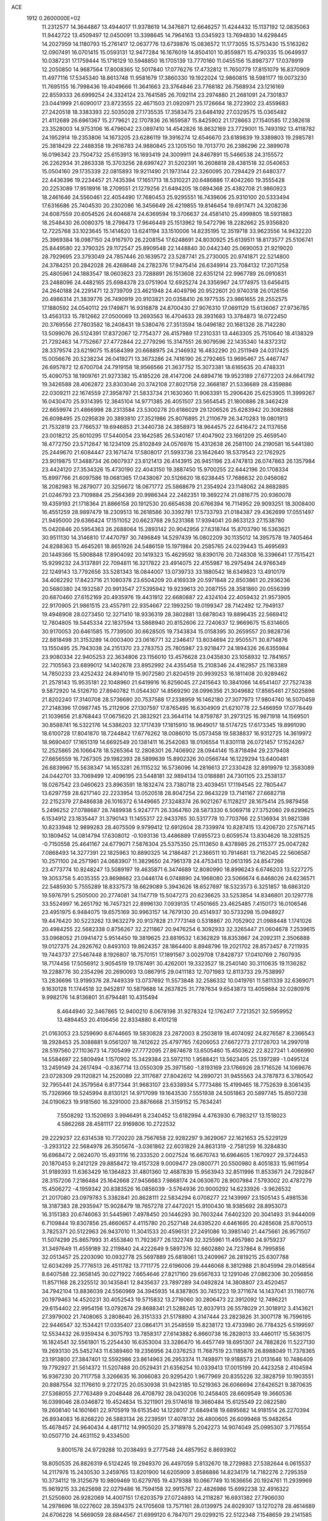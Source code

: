 ACE                                                                             
 1912  0.2600000E+02
  11.2312577  14.3644867  13.4944017  11.9378619  14.3476871  12.6646257
  11.4244432  15.1137192  12.0835063  11.9442722  13.4509497  12.0450091
  13.3398645  14.7964163  13.0345923  13.7694830  14.6298445  14.2027959
  14.1180793  15.2761417  12.0637776  13.6739876  15.0836572  11.1773055
  15.5753430  15.5163262  12.0907491  16.0701415  15.0593131  12.9477284
  16.1676019  14.8504101  10.8559871  15.4790335  15.0649937  10.0387231
  17.1759444  15.1716129  10.5948850  16.1705139  13.7770160  11.0455156
  15.8987377  17.0378919  12.2050850  14.9687564  17.8008365  12.5017840
  17.0776276  17.4732812  11.7650779  17.8151079  16.8370909  11.4977116
  17.5345340  18.8613748  11.9581679  17.3860330  19.1922024  12.9860815
  18.5981177  19.0073230  11.7695155  16.7998436  19.4049666  11.3641663
  23.3764846  23.7768182  26.7568934  23.1216169  22.8559333  26.6999254
  24.3324124  23.7641585  26.7092114  23.2974880  21.2681091  24.7301837
  23.0441999  21.6090017  23.8723555  22.4671503  21.0920971  25.1726664
  18.2723902  23.4559683  27.2420518  18.3383393  22.5035028  27.1735535
  17.3583475  23.6484192  27.0329575  15.0365482  21.4112689  26.6961367
  15.2779621  22.1707836  26.1659587  15.8425902  21.1728663  27.1540585
  17.2382618  23.3528003  14.9753106  16.4796042  23.0897410  14.4542826
  16.8632169  23.7729001  15.7493192  13.4118782  24.1952914  19.2353806
  14.1673205  23.6286119  19.3916274  12.6546670  23.6189839  19.3389803
  19.2985781  25.3818429  22.2488358  19.2616783  24.9880845  23.1205150
  19.7013770  26.2386296  22.3899078  16.0196342  23.7504732  25.6153913
  16.1693419  24.3009911  24.8467891  15.5466538  24.3155572  26.2262934
  31.2863338  15.3703256  28.6997427  31.5202391  16.2608818  28.4381518
  32.0540653  15.0504160  29.1735339  22.0815893  19.9211490  21.1973144
  22.3260095  20.7294429  21.6480377  22.4436396  19.2234457  21.7435394
  17.1651713  18.5310221  20.6486886  17.4042260  19.3555428  20.2253089
  17.9518916  18.2709551  21.1279256  21.6494205  18.0894368  25.4382708
  21.9860923  18.2461646  24.5560461  22.4054490  17.7680453  25.9295551
  16.7439606  25.9310100  20.5333494  17.6316686  25.7404530  20.2302086
  16.3456649  26.4219855  19.8146454  19.6917471  24.3208236  24.6087559
  20.6054526  24.6046874  24.6369594  19.3706637  24.4581410  25.4999805
  18.5931883  18.2548430  26.0080375  18.2798473  17.9646449  25.1513962
  19.5472796  18.2282662  25.9356820  12.7225768  33.1023645  15.1414620
  13.6241194  33.1510006  14.8235195  12.3519718  33.9623556  14.9432220
  25.3969384  18.0987150  24.9167970  26.2208154  17.6248691  24.8030925
  25.6139511  18.8173577  25.5106741  25.8449580  22.3790325  29.1172547
  25.8909548  22.1448840  30.0442340  25.0690053  21.9219020  28.7929695
  23.3793049  24.7857446  20.1639572  23.5287741  25.2730005  20.9741871
  22.5214800  24.3784251  20.2842028  26.4268648  24.2782376  17.9475414
  26.6349914  23.7084132  17.2071258  25.4805961  24.1883547  18.0603623
  23.7288891  26.1513608  22.6351214  22.9967789  26.0910831  23.2488096
  24.4482165  25.6984378  23.0751904  12.6925274  24.3356967  24.1774975
  13.6456415  24.2640188  24.2291471  12.3739709  23.4621948  24.4049796
  20.9522601  20.9740318  26.0126156  20.4986314  21.3839776  26.7490919
  20.9103821  20.0358410  26.1977535  23.9861655  28.2552575  17.1880592
  24.0540112  29.1749871  16.9316878  24.8700430  27.9076310  17.0691129
  15.6136067  27.9736785  13.4563133  15.7812662  27.0500069  13.2693563
  16.4704633  28.3931683  13.3784873  18.0722450  20.3769556  27.7803582
  18.2408431  19.5380476  27.3513594  18.0496182  20.1681326  28.7142280
  13.5099076  26.5124391  17.8372067  12.7754377  26.4157989  17.2310331
  13.4463305  25.7510640  18.4138329  21.7292463  14.7752667  27.4772844
  22.2779296  15.3147551  26.9079596  22.1435340  14.8372312  28.3379574
  23.6219075  15.8584399  20.6688975  24.2146932  16.4832290  20.2511949
  24.0317425  15.0056676  20.5238234  26.0419271  13.3673286  24.7416190
  26.2792465  13.9695467  25.4467747  26.6957872  12.6700704  24.7919158
  18.9566566  21.3637752  15.3073381  18.6165635  20.4748331  15.4090753
  18.1909761  21.9273382  15.4185226  28.4147206  24.6894716  19.9523189
  27.6772203  24.6641792  19.3426588  28.4062872  23.8303046  20.3742108
  27.8021758  22.3668187  21.5336689  28.4359886  22.0309211  22.1674559
  27.3958797  21.5833734  21.1630360  11.9063391  15.2906426  25.6253905
  11.3999267  16.0430470  25.9314395  12.3645104  14.9771385  26.4051507
  23.5654545  21.1800886  28.3462428  22.6659974  21.4866998  28.2313584
  23.5300278  20.6186029  29.1206526  25.6283942  20.3082888  26.6098495
  25.0295839  20.3893810  27.3521986  25.8076895  21.2110679  26.3470283
  19.0801913  21.7532819  23.7766537  19.6946853  21.3440738  24.3858973
  18.9644575  22.6416472  24.1137658  23.0018212  25.6010295  17.5440054
  23.1642585  26.5340167  17.4047902  23.1661209  25.4659540  18.4772750
  23.5712647  16.1234109  25.8102849  24.0576976  15.4312638  26.2581100
  24.2190581  16.5441380  25.2449670  21.6084447  23.1671474  17.5808017
  21.5993736  23.1642640  18.5379543  22.1762925  23.9019875  17.3488734
  26.0607937  23.6121413  26.4143915  26.9451196  23.4747813  26.0747863
  26.1357984  23.4424120  27.3534326  15.4730190  22.4043150  19.3887450
  15.9700255  22.6442196  20.1708334  15.8997766  21.6097586  19.0681365
  17.0438087  20.5126620  18.6238445  17.7686632  20.0456082  18.2082983
  16.2879077  20.3256672  18.0671772  25.5868679  21.2354924  23.1148062
  24.8682885  21.0246793  23.7109884  25.2564369  20.9986344  22.2482351
  19.3692274  21.0816775  20.9360078  19.4359193  21.1718364  21.8866158
  20.1912530  20.6654638  20.6766394  16.7114952  29.9093251  18.3008400
  16.4551259  28.9897479  18.2309513  16.2618586  30.3392781  17.5733793
  21.0184387  29.4362699  17.0551497  21.9495000  29.6366424  17.1511052
  20.6623768  29.5231368  17.9394041  20.8633123  27.1538780  15.0420846
  20.5954363  26.2688064  15.2893142  20.9042956  27.6318744  15.8703790
  16.5363621  30.9511130  14.3146810  17.4470797  30.7496849  14.5297439
  16.0802209  30.1135012  14.3957578  19.7405464  24.8288363  15.4645261
  18.8651926  24.5486159  15.1971984  20.2585765  24.0239443  15.4695693
  20.1449366  15.5908848  17.8904092  20.1419323  15.4629592  18.8390176
  20.7248308  16.3396641  17.7515421  15.9299232  24.3137891  22.7094811
  16.3217822  23.4914075  22.4155987  16.2975494  24.9766349  22.1249143
  13.7792656  33.5281343  18.0844007  13.0739733  33.1880542  18.6349823
  13.4910179  34.4082292  17.8423716  21.1080378  23.6504209  20.4169339
  20.5971848  22.8503861  20.2936236  20.5680380  24.1932587  20.9913547
  27.5395942  19.9239613  20.2087155  28.3581860  20.0556399  20.6870460
  27.6152169  20.4935976  19.4431912  22.6680887  22.4324104  22.4059432
  21.9573905  22.9170905  21.9861515  23.4557911  22.9354667  22.1993250
  19.0199347  28.7142492  12.7949137  19.4948908  28.0273450  12.3271410
  18.9336319  28.3802881  13.6878043  19.8896435  22.5669412  12.7804805
  19.5445334  22.1837594  13.5868940  20.8152606  22.7240637  12.9669675
  15.6314605  30.9170053  20.6461585  15.7739500  30.6628505  19.7343834
  15.0158395  30.2659557  20.9828736  22.8818498  31.3153289  14.0003400
  23.0616771  32.2346417  13.8034694  22.9505571  30.8714876  13.1550495
  25.7943038  24.2151370  23.2783753  25.7805987  23.9218477  24.1894326
  26.6355984  23.9080334  22.9405253  22.3634806  23.1156010  13.4576628
  23.0435830  23.1058932  12.7841657  22.7105563  23.6899012  14.1402678
  23.8952992  24.4355458  15.2108346  24.4162957  25.1163389  14.7850233
  23.4252432  24.8941019  15.9072580  21.8204519  20.9939253  16.1811408
  20.9289462  21.2578143  15.9535181  22.1048960  21.6419916  16.8256045
  27.2415643  10.3841066  14.6541407  27.7527438   9.5872920  14.5126710
  27.8940782  11.0544307  14.8569290  28.0996356  21.3049682  17.8565461
  27.5025896  21.8202240  17.3140708  28.5736680  20.7537588  17.2338959
  16.1462180  27.3077973  17.9804740  16.5070459  27.2148396  17.0987745
  15.2112906  27.1307597  17.8765495  16.6304909  21.6210778  22.5466959
  17.0778449  21.1039656  21.8768443  17.0675620  21.3832921  23.3644114
  14.8759787  31.2973125  16.9871918  14.1569501  30.8588741  16.5322176
  14.5386203  32.1717439  17.1815910  18.9649017  18.5174725  17.6173345
  19.8991090  18.6100728  17.8041870  18.7244842  17.6776262  18.0086010
  15.0573458  19.5838837  16.9312725  14.3619972  18.9690407  17.1651319
  14.6692549  20.1381411  16.2542083  18.0106554  11.8301118  26.0721457
  17.1524267  12.2525865  26.1066478  18.5265364  12.2808301  26.7406902
  28.0944146  15.8718494  29.2379408  27.6656559  16.7267305  29.1982393
  28.5899639  15.8902326  30.0566744  16.1229294  13.6400481  26.6839967
  15.5638347  14.1653281  26.1115232  16.5736096  14.2816613  27.2330428
  32.8919979  12.3583089  24.0442701  33.7069499  12.4096195  23.5448181
  32.9894134  13.0188881  24.7301105  23.2538137  18.0267542  23.0460623
  23.8963591  18.1832474  23.7380718  23.4039451  17.1194545  22.7805447
  13.6297759  28.6217140  22.2233954  13.0520518  28.8047254  22.9643229
  13.7141167  27.6682718  22.2152379  27.8486838  26.1016372   6.1449665
  27.3248374  26.9021267   6.1128217  28.1675414  25.9879458   5.2496252
  27.0788687  28.7489938   5.9247771  26.3364760  28.5873330   6.5069718
  27.3752060  29.6299625   6.1534912  23.1835447  31.3790143  11.1455317
  22.9433765  30.5317778  10.7703766  22.5136934  31.9821386  10.8233948
  12.9899283  28.4075509   9.9799412  12.6912604  28.7339974  10.8287415
  13.4206720  27.5767145  10.1809452  14.0814794  17.6308012  -0.1093136
  13.4486889  17.6955723   0.6059574  13.8304626  18.3281525  -0.7150558
  25.4641167  24.6779071   7.5876304  25.5375350  25.1113650   8.4378985
  26.2115377  25.0047282   7.0868493  14.3277391  22.1825963  10.8890325
  14.2186487  21.2366511  10.7914681  13.7162045  22.5606587  10.2571100
  24.2571961  24.0683907  11.3829650  24.7961378  24.4753413  12.0613195
  24.8547266  23.4773774  10.9248247  13.5089197  19.4635871   6.3474689
  12.8080990  18.8996243   6.6746203  13.5227275  19.3053758   5.4035355
  23.8698662  23.0446174   6.0748890  24.1968080  23.5066674   6.8468026
  24.6236571  22.5485930   5.7555289  18.8337573  18.6629089   5.3943626
  18.6527697  18.5323573   6.3251857  18.6863120  19.5976791   5.2505000
  20.2774081  34.1147719  15.5047273  20.6236625  33.5253854  14.8346801
  20.1297778  33.5524997  16.2651792  16.7457321  22.8996130   7.0939135
  17.4501665  23.4625485   7.4150173  16.0106546  23.4951975   6.9484075
  19.6575169  30.9963157  14.7679130  20.4514937  30.5733298  15.0948927
  19.4476420  30.5223262  13.9632279  20.9137828  21.7773148   0.5318867
  20.7052902  21.0988448   1.1741026  20.4984255  22.5682338   0.8756267
  32.2211867  20.9476254   6.3092933  32.3265447  21.0604678   7.2539615
  33.0968052  21.0941472   5.9514450  19.3819625  23.8819532   1.6362829
  18.8353867  24.2092311   2.3506888  19.0127375  24.2826762   0.8493103
  19.8624357  28.1864400   8.8948796  19.2021702  28.8573457   8.7211935
  19.7443737  27.5467448   8.1926807  18.7570151  17.1891567   3.0029708
  17.8428737  17.0410769   2.7607935  18.7174456  17.5056912   3.9054519
  19.1787491  30.4262001  19.3323527  18.2540140  30.3110635  19.1136282
  19.2288776  30.2354296  20.2690093  13.0867915  29.0411183  12.7071983
  12.8113733  29.7538997  13.2836696  13.9199376  28.7449339  13.0737692
  11.5573848  32.2586332  10.0419761  11.5811339  32.6369071   9.1630128
  11.1744518  32.9452817  10.5879688  14.2637825  31.7787634   9.6543873
  13.4059684  32.0280976   9.9982176  14.8136801  31.6794481  10.4315494
   8.4644940  32.3467865  12.9400210   8.0678198  31.9278324  12.1762417
   7.7213521  32.5959952  13.4894453  20.4106456  22.8334880   8.4101218
  21.0163053  23.5259690   8.6744665  19.5830828  23.2872003   8.2503819
  18.4074092  24.8276587   8.2366543  18.2928453  25.3088881   9.0561207
  18.7412622  25.4797765   7.6206053  27.6672773  27.1726703  14.2997018
  28.5197560  27.1103673  14.7305499  27.7772095  27.8674678  13.6505460
  15.4503622  22.8227241   1.4066990  14.5584697  22.5809494   1.1570902
  15.3429384  23.5972110   1.9588421  13.5623405  25.1397289  -1.0495124
  13.2459149  24.2617494  -0.8367714  13.0550309  25.3971580  -1.8193169
  23.1766926  28.1716526  14.1069676  23.0728309  29.1120821  14.2520089
  22.3117687  27.8042612  14.2890721  31.9455563  24.3787873   6.3780542
  32.7955441  24.3579564   6.8177344  31.9683107  23.6338934   5.7773486
  15.4199465  18.7752639   8.3061435  15.7326966  19.5245994   8.8130121
  14.9717099  19.1643530   7.5551938  24.5051863  20.5897745  15.8507238
  24.0190623  19.9181560  16.3291000  23.8876668  21.3159152  15.7634241
   7.5508292  13.1520693   3.9946491   8.2340452  13.6182994   4.4763930
   6.7983217  13.1518023   4.5862268  28.4581117  22.9169806  10.2722532
  29.2229237  22.6314538  10.7720220  28.7567658  22.9282297   9.3629067
  22.1621653  25.5229129  -3.2933122  22.5684978  26.3505674  -3.0361862
  22.6031829  24.8631319  -2.7581259  16.3284830  16.6968472   2.0624070
  15.4931116  16.2333520   2.0027524  16.6670743  16.6964605   1.1670927
  29.3724453  20.1870453   9.2412129  29.8858472  19.4157328   9.0009477
  29.0800771  20.5500980   8.4051833  15.9611954  31.9189393  11.6363429
  16.1364823  31.4801360  12.4687839  15.9563943  32.8511996  11.8533671
  24.7292847  28.3157206   7.2186484  25.1642668  27.9456683   7.9868174
  24.0630670  28.9007984   7.5793002  20.4787279  15.4506272  -4.1959342
  20.8383526  16.0856039  -3.5764936  20.9000292  14.6233926  -3.9626532
  21.2017080  23.0979783   5.3382841  20.8628111  22.5834294   6.0708277
  22.1439997  23.1505143   5.4981536  18.3187383  28.2935947  15.9028479
  18.7657278  27.4472021  15.9100430  18.9385692  28.8953073  16.3151383
  20.6746063  31.5445961   7.4978450  20.1446293  30.7603244   7.6402320
  20.3041493  31.9444009   6.7109844  19.8307856  25.4660657   4.4115780
  20.2527148  24.6395220   4.6461695  20.4285608  25.8700513   3.7825371
  20.5122963  26.9437010  11.3041533  20.4596131  27.2491086  10.3985140
  21.4475661  26.9571507  11.5074299  25.8657993  31.4553840  11.7923677
  26.1322749  32.3255961  11.4957980  24.9759237  31.3497649  11.4559189
  32.2119840  24.4222649   9.5897376  32.6602880  24.7237864   8.7995856
  32.0513457  25.2203090  10.0932778  25.5697889  25.6818061  13.2409967
  26.2819215  25.6307788  12.6034269  25.7776513  26.4511782  13.7711775
  22.6196006  29.4446068   8.3812988  21.8045994  29.0148564   8.6407588
  22.3658145  30.0271922   7.6654646  27.8217160  29.6567633  12.1291046
  27.0862306  30.2056856  11.8571168  28.2325512  30.1435841  12.8435637
  23.7897289  34.0492824  14.3808807  23.4520457  34.7942104  13.8836039
  24.5560969  34.3945935  14.8387805  30.7451223  19.3711674  14.1437041
  31.1160776  20.1979463  14.4520231  30.4052543  19.5715832  13.2716060
  30.2806473  22.3912092  12.7496221  29.6154402  22.9954156  13.0792674
  29.8688341  21.5288245  12.8037913  26.5578029  21.3018912   3.4143621
  27.3979002  21.7408065   3.2808640  26.3151333  21.5178890   4.3147444
  23.2823826  31.3007178  16.7596195  22.9446547  32.1534421  17.0335407
  23.0864171  31.2548559  15.8238172  13.4733980  26.7784325   6.5199597
  12.5534432  26.9359434   6.3075793  13.7858317  27.6143882   6.8660738
  16.2828013  33.4460117  15.5636175  16.1824541  32.5561801  15.2254430
  16.6353004  33.3286470  16.4457749  18.6951307  24.7882826  11.5227130
  19.2693130  25.5452743  11.6389460  19.2356956  24.0376253  11.7687519
  23.1185876  26.8988049  11.7378365  23.1913800  27.3847401  12.5592986
  23.8614963  26.2953374  11.7498971  19.9188573  21.0131646  10.7486409
  19.7792927  21.5614372  11.5207488  20.0529431  21.6356254  10.0339413
  17.0015199  20.4423258   2.4104594  16.9367230  20.7117758   3.3266635
  16.3066083  20.9295420   1.9677969  20.8355226  32.3828759  10.1903551
  20.8887554  32.1176610   9.2721725  20.0530938  31.9423185  10.5219363
  26.6066694  27.6426521   9.3870635  27.5368055  27.7763489   9.2048448
  26.4708792  28.0430206  10.2458405  28.6609549  19.3660536  16.0399046
  28.0346872  19.4524834  15.3211901  29.5174618  19.3660484  15.6125549
  22.0822580  19.2608140  14.1601661  22.9705919  19.6153540  14.1228017
  21.6849418  19.6895682  14.9181514  26.2270394  26.8934083  16.8268220
  26.5883134  26.2239591  17.4078132  26.4800605  26.6099468  15.9482654
  15.4678457  24.9640434   4.4817112  14.9905020  25.3718978   5.2042273
  14.9074049  25.0995307   3.7176554  10.0507710  24.4631152   9.4334500
   9.8001578  24.9729288  10.2038493   9.2777548  24.4857952   8.8693902
  18.8050535  26.8826319   6.5124245  19.2949370  26.4497059   5.8132670
  18.2729883  27.5382644   6.0615537  14.2117978  15.2430530   3.2459765
  13.8201900  14.6205909   3.8586886  14.8234179  14.7182276   2.7295359
  10.3734112  19.3125679  10.9809469  10.6279765  19.4379388  10.0667749
  10.1636656  20.1924761  11.2939969  15.9619215  33.2625698  22.0279486
  16.7594158  32.9915767  22.4826986  15.6992238  32.4916322  21.5250800
  26.9282069  14.4007151  17.6203579  27.0724893  14.2118287  16.6931382
  27.7906030  14.2978696  18.0227602  28.3594375  24.1705608  13.7571161
  28.0139975  24.8029307  13.1270278  28.4614689  24.6706228  14.5669059
  28.6844567  21.6999120   6.7847071  29.0299215  22.5122348   7.1548659
  29.2141585  21.5491601   6.0018140  18.9656403  30.7686012  10.9579004
  18.0315576  30.6023238  10.8311200  19.2638355  30.0485320  11.5136087
  26.0397317  21.5158374   6.1799129  26.9730975  21.5887140   6.3792847
  25.6644130  21.0814357   6.9458521  24.2333525  19.3250043   2.1613430
  23.5756155  19.1838839   2.8422975  25.0711947  19.2408350   2.6165000
  28.6619923  17.0488094   8.3401497  29.0662062  17.8976914   8.1605883
  28.5686894  16.6410473   7.4791871  22.1092892  24.8192025   9.1605333
  22.4913259  24.6326808  10.0181402  22.8485561  25.1118130   8.6275274
  28.2818308  16.9509110  20.3039082  28.0014427  17.7654795  20.7211522
  28.8657547  17.2314159  19.5992227  26.9900325   9.5134275  21.0209598
  26.5131011  10.0767262  20.4114822  26.4255617   8.7483555  21.1317275
  23.4050431  14.9754445  17.0751254  23.4599100  14.9950227  18.0305510
  24.1265758  14.4072383  16.8053770  22.6109392   8.3233938  23.3726893
  22.8658144   8.6244906  24.2448196  21.8866568   7.7178152  23.5305542
  17.5241975  12.9429957  20.5048402  18.2103528  13.6092692  20.4660798
  17.6405807  12.4324326  19.7035837  15.1529883   4.0185887  15.9030788
  15.9898330   3.9943307  16.3671201  15.2255006   4.7724228  15.3176661
  16.3183579  10.1382203  21.4780571  17.2162773  10.0056398  21.1740917
  16.3826195  10.8545822  22.1096646  26.1729333  13.4025770  22.0976048
  26.3296306  13.6716529  23.0027435  27.0315891  13.1253751  21.7780722
  29.0139403  15.2525976  22.6005922  28.7304461  15.7477560  21.8320344
  29.2895729  14.4051307  22.2512236  24.5112103   7.5763660  21.4152177
  24.0555101   7.7017790  20.5828471  23.8626554   7.8067935  22.0804331
  19.7395805  -0.1118314  17.7960928  20.0150004  -0.9999725  18.0232075
  18.7966188  -0.1041010  17.9603952  19.6006884   5.5357511  21.1858011
  19.5103610   6.1638086  21.9024716  20.2162508   4.8816691  21.5166960
  27.7368857  11.0997304  24.5941847  28.6694157  10.9264238  24.4654042
  27.5871520  10.9263053  25.5235584  27.8279674   9.3175357  17.7637786
  28.3267449   9.1541358  18.5642492  28.4925868   9.5119003  17.1029190
  23.2672148  12.5000415  24.2917843  23.7919784  13.2021753  24.6763141
  23.9050730  11.9369631  23.8532512  22.9092978   8.4159646  19.2785254
  22.7295744   8.9670929  18.5168240  22.0533487   8.2844351  19.6863034
  15.2774886   8.2201785  16.8411010  15.0434457   7.7559467  17.6448078
  14.6491705   8.9404021  16.7888888  31.5432355  15.5171381  23.8106657
  31.7366737  15.2625821  24.7128933  30.6425949  15.2262637  23.6675907
  26.1391462  11.7123734  12.3960348  26.5991414  11.5305252  13.2155271
  26.4389844  11.0291950  11.7963714  29.0991121   5.9396534  19.1092848
  29.3854133   5.0286929  19.1757253  28.2103341   5.9379133  19.4646755
  20.8506004   8.3556397  16.4779776  20.8652233   7.6014262  15.8887578
  21.6928938   8.7874025  16.3353076  23.6505801  10.0810781  25.9086958
  23.0500419  10.6911064  25.4803838  24.4314253  10.0852493  25.3550756
  25.2115470  11.0520275  22.9130342  26.0650497  10.9965442  23.3427860
  25.2529829  11.8600757  22.4015922  24.6891389   4.2241852  19.5542140
  24.2154768   4.6453376  18.8369227  24.0025782   3.9065739  20.1407200
  27.7896411   9.6361820  11.6432130  27.4316960   8.7810997  11.8818371
  28.2087824   9.9522116  12.4436364  17.8842819  10.3554329  16.9874823
  17.7871098  11.1210233  16.4212133  18.0623001  10.7198658  17.8545059
  15.9547868   3.3094296  18.9114863  15.1673864   3.3649643  18.3700546
  16.6279664   3.7607632  18.4022133  11.4244100  11.4480004  23.5622645
  11.6267416  12.0434431  22.8406400  12.2759212  11.1105477  23.8402684
  16.7497899   7.7471025  19.1890974  16.9856472   8.4934797  19.7400277
  17.3053259   7.8360077  18.4146896  24.8454917  20.6446792  12.1661520
  24.8302651  21.4625040  11.6689974  25.2903527  20.0226654  11.5904530
  19.8047717  17.7814146  21.3207069  19.7273066  16.8586510  21.0783472
  20.7461237  17.9254554  21.4173529  29.8484953  14.4530091  17.9984660
  30.3931867  14.6669863  17.2409987  30.3185052  14.8257093  18.7443997
  20.2962790   4.0258049  16.4097688  20.8908889   4.5578376  15.8809851
  20.4292136   3.1321411  16.0936594  31.1672007   6.6339505  12.9035239
  31.1679425   6.2732455  13.7901598  30.4752489   7.2952468  12.9145606
  24.7801199  13.4861860  19.9368982  25.2281544  12.8669750  19.3606390
  25.2285879  13.3982122  20.7779505  18.0526676   2.4791663  14.2601962
  18.9274615   2.3967257  14.6398950  17.4683498   2.1101759  14.9225032
  30.3055422  11.2621536  23.7145074  29.8898647  11.8011021  23.0414705
  31.2253358  11.5266670  23.6988800  24.9285908  11.4421913  16.2033373
  25.5267401  11.0622872  15.5598140  24.2999402  11.9404879  15.6811009
  21.4486151   4.9771142  18.6752700  20.7784226   4.8646403  19.3493794
  20.9777674   4.8686637  17.8489693  22.0525213   5.4821406  14.9133578
  22.6762918   6.1827318  14.7227949  21.2996402   5.6730650  14.3539387
  20.2655506   7.9802226  20.0201053  19.7402861   7.9755133  19.2199135
  20.1134485   7.1200523  20.4115180  22.7259595  10.6130303  21.6872050
  23.6428286  10.7720992  21.9114368  22.5088264   9.7944524  22.1333163
  19.5245389  12.2532600  18.4766074  20.2658819  12.5214536  19.0194835
  19.8262892  12.3839598  17.5776657  22.2939464  12.0407235  19.4214907
  23.0169045  12.6625815  19.3386894  22.4435408  11.6102161  20.2632250
  23.7077035  13.1718664  14.7645729  24.2898763  13.3468775  14.0251963
  23.0071467  13.8180916  14.6760012  29.4634508   8.5399714  20.1895112
  29.3309079   7.6070151  20.0214139  28.7899257   8.7657991  20.8310699
  26.5244944  17.1342613  15.8962342  27.1426089  17.5288262  16.5114455
  26.2108577  17.8682711  15.3679412  17.6274344   4.8563398  17.2386280
  18.3913484   4.6027827  16.7205778  17.9005318   5.6526995  17.6941067
  23.7411174  10.4866102  13.3124856  24.4557100  10.7845490  12.7496165
  23.0043169  11.0534926  13.0844481  28.7546566  12.4095268  21.3892927
  28.6060811  11.4922081  21.1597638  29.4510933  12.6946622  20.7977645
  22.1320909  14.4199838   7.7640290  21.6975709  13.7522487   7.2334123
  21.4316901  15.0249380   8.0083667  17.0321504   4.5912480  12.8986750
  17.3384949   3.8201449  13.3759433  16.3720934   4.9811142  13.4718774
  25.8743401  16.1623480   7.6807064  25.9268201  16.4585460   6.7720016
  26.7357092  16.3614337   8.0476397  26.1533044  11.4532672  19.1104300
  26.8098209  11.9366622  18.6088852  25.7023715  10.9158034  18.4592586
  20.9184456  15.4025844  20.5647406  20.6819069  14.6746280  21.1395107
  21.8588083  15.5190351  20.7003470  21.7414368   5.1732486  10.1654452
  22.6075531   4.7908198  10.0246526  21.1512823   4.6275038   9.6457219
  21.4354409  15.5082421  15.3510404  22.0823075  15.3721441  16.0433357
  20.7095020  15.9554252  15.7860941  19.4138502   4.2335906   8.7052730
  19.4507517   3.4566947   9.2632182  19.0533549   3.9167795   7.8770787
  25.0972847  14.5687513  27.4824203  25.0227274  15.2422010  28.1585404
  25.8774704  14.0704154  27.7257380  14.1625653  13.1395398  17.0391557
  15.0729888  13.0157316  16.7707672  13.9393563  14.0178708  16.7310256
  21.5735129  18.9143272  10.6139663  21.4999335  18.4284888  11.4354156
  21.0403803  19.6975287  10.7503364  21.1875255  11.6824987  12.5602510
  20.7139089  11.0451604  13.0947780  20.6567814  12.4775817  12.6090923
  26.1795616   7.6649104  15.6753368  25.4777015   7.4033160  16.2713170
  26.7678790   8.1927955  16.2151997  21.7116648   8.0544396  11.5001722
  21.3688638   7.3005412  11.0202174  22.1673912   7.6734632  12.2507735
  25.5045738   5.7528830  14.0793237  24.5979795   5.6794365  14.3775254
  25.8566077   6.4991057  14.5645615  28.9737246   7.3737923  14.4707376
  29.3246771   7.6309570  15.3233397  28.0277629   7.4931728  14.5552161
  24.3887893  18.7568198  18.2383953  25.1287927  19.3441064  18.3924121
  24.7696957  17.8791224  18.2664915  18.3277967   7.5585143  17.0046497
  19.0048914   8.2078033  16.8143907  17.5429524   7.8977904  16.5743672
  20.4989746  12.5663337  21.5715348  21.1599625  11.8745214  21.5446552
  20.2677774  12.6408558  22.4973999  19.2899705  13.8673506  13.6253236
  19.1621175  14.3235957  12.7936230  19.8803421  14.4345001  14.1213424
  13.5531654  14.9710101  27.6536739  13.8445078  14.6057154  28.4890847
  13.7636048  15.9028836  27.7133306  18.5545201  10.1827651  20.2597045
  19.0783728  10.8603761  19.8323247  19.1620899   9.4538173  20.3851077
  18.3399518   6.8704511  25.9793934  17.9610293   6.6472036  26.8295758
  19.1031924   7.4079445  26.1910449   6.0763036   8.2192968  11.5035237
   5.1352621   8.0589026  11.4331919   6.2476787   8.9193827  10.8736490
  17.0449968   1.6370798  11.0420509  17.9929176   1.5679107  10.9285000
  16.9365358   2.1346452  11.8525425  27.0553156  10.3184079  27.1951052
  26.5977863  11.0806787  27.5498473  26.3559716   9.7348021  26.9009044
  20.3446435  12.6059176  24.4366596  21.2638141  12.3958633  24.6016885
  19.8793288  12.2593096  25.1979591  26.6948958   5.6814065  20.4118224
  26.1367333   4.9550434  20.1341838  26.0954387   6.2957557  20.8354471
  21.7314738  18.3344457  17.9915521  21.8469856  19.2525182  17.7465383
  22.6099626  18.0375387  18.2289032  21.8733856  16.8760950  12.9623404
  21.9729981  17.7435535  13.3545456  21.7584971  16.2876371  13.7084971
  24.5293975  17.9674597   9.6489548  24.3543632  17.0264617   9.6597933
  23.6684773  18.3724445   9.7540050  17.5597576  11.5585617  14.1238173
  17.9519666  12.4281079  14.0444866  18.2983986  10.9546881  14.0464996
  32.0489199  11.7390859   6.1820146  32.1699868  11.8633863   7.1233563
  32.4854954  10.9087153   5.9919666  32.5053637  14.3812747  -1.9315927
  32.6291436  15.3244206  -1.8248863  32.8734986  13.9997141  -1.1346485
  25.1847250  10.1851949   5.5271539  26.1095122   9.9384009   5.5368036
  25.1049073  10.8420997   6.2187730  21.8867359  14.4688986   4.3338975
  21.8511854  13.6671052   4.8555251  20.9951330  14.8156112   4.3665536
  14.8881736   8.5509916   1.9537580  13.9652480   8.7784938   2.0663759
  15.3436458   9.3928721   1.9499990  25.2751464  16.3270968   2.0015471
  25.5232144  15.6483965   2.6292890  25.6690059  17.1282530   2.3468807
  33.4997110  14.7010373   1.9904730  34.1811237  15.0809855   2.5450431
  33.3405303  13.8350660   2.3659554  28.9633972   9.6059959   1.1546633
  28.3387489   9.0602692   1.6323962  28.4420312  10.0216848   0.4679230
  23.0437515   7.9684755  14.0708803  22.9231414   8.7688097  13.5598517
  23.8047727   8.1490360  14.6226743  27.1248235   8.0538397   2.8210160
  27.4494813   8.1626813   3.7148743  26.1808336   8.1965017   2.8900264
  24.6143176  13.4841217   5.7116178  23.9646678  13.8585305   6.3066010
  24.5776563  14.0424031   4.9349521  18.2880177  10.1517469   6.0328160
  18.7843695  10.8392964   6.4768233  17.8398358  10.6035787   5.3178244
  17.7836864  21.6322659   4.7751736  18.4037106  22.3100874   4.5061758
  17.3040763  22.0226911   5.5057722  31.8837118  16.8203063   4.1512179
  32.4151342  16.2248094   4.6796169  32.4351017  17.0279904   3.3968517
  27.5181137  15.3379856  11.8547260  27.1003363  14.9563466  11.0826862
  27.3586188  14.7022016  12.5522730  22.4732210   7.8171473   1.0711399
  22.4173923   6.8999677   0.8030046  21.5622041   8.0932997   1.1712394
  23.4072172  11.0831740   3.4693173  23.9746411  10.9351200   4.2258501
  23.7853990  11.8459886   3.0319110  22.9671207   8.6704776   6.9308003
  22.3539792   8.9749828   6.2617966  23.8318345   8.8672155   6.5705280
  20.2286010  16.3082432   8.5813604  19.6864961  16.5168743   7.8205534
  20.8811709  17.0079483   8.6095931  20.0364373  10.9045639   8.1137597
  19.5481031  10.9099026   8.9370052  20.8075284  10.3675516   8.2961555
  25.9646010  22.2740739  10.1160198  26.9064180  22.3317586  10.2769078
  25.8855213  21.6862423   9.3647327  21.7520467  18.2415963   6.6088554
  22.2873598  18.5636479   5.8836283  21.7824609  18.9433947   7.2590753
  19.5155351  15.0126673   1.0091859  20.4264135  15.1700117   0.7606401
  19.3456457  15.6437852   1.7085138  20.0069228  12.7568052  -0.6149849
  20.9012597  12.9950757  -0.8591579  19.7022774  13.4883268  -0.0780500
  29.4424821  21.7025760   3.8279228  29.5399730  20.7888921   4.0960815
  30.2995406  22.0942763   3.9960104  29.4176977  24.1412385   7.6071764
  28.7733640  24.7042832   7.1781699  30.2317491  24.6439749   7.5787455
  15.2440600  11.9382972   8.7974614  15.9560011  12.5546011   8.6255857
  15.5745862  11.3809692   9.5019965  26.5494779   7.3632219  12.0637482
  25.8271223   7.3265283  11.4367810  26.4189066   6.5986122  12.6246002
  23.7080371  10.2014627   0.4695251  23.4883924   9.8851700  -0.4068008
  23.1802271   9.6618939   1.0581794  20.6858090  10.6468852   3.5210956
  21.6281611  10.8143796   3.5333426  20.6061985   9.7121255   3.7111438
  27.6219313   8.6916609   5.6904979  27.3381787   8.4204490   6.5635158
  28.5079339   8.3392993   5.6063991  33.0050139  12.2262325   3.2193947
  33.6224311  12.2147459   3.9507605  32.4734151  11.4397740   3.3423480
  19.3778576   9.4462103  10.8974613  18.9556106   8.7181329  11.3533590
  20.2664714   9.1362979  10.7226713  22.8391121  10.3682355  17.2044282
  23.5761157  10.6887597  16.6845034  22.7261468  11.0258995  17.8906853
  29.3619925  12.6162369   2.7886843  29.9502796  12.9746167   3.4533001
  29.9097705  12.5226779   2.0093142  24.5181007  11.4997510   8.2491156
  24.4435416  11.6738844   9.1873855  23.8311748  12.0343894   7.8509619
  20.5769010   6.3308788   4.8145616  20.6117382   6.9179508   5.5697865
  19.9428953   5.6582129   5.0631360  17.2287439  11.2325682  10.7617346
  17.2040364  11.4817845  11.6855921  17.9765758  10.6389764  10.6937038
  24.3913078   8.4151874   3.0684157  23.8004257   8.0249054   2.4243892
  24.1502486   9.3414005   3.0842751  23.2524897  11.9463588  10.6527865
  22.6840795  11.2542749  10.3149086  22.8099206  12.2551380  11.4433686
  24.4592592  15.2475406   9.5539105  23.6943152  14.8796660   9.1114618
  25.0337654  15.5313559   8.8428386  17.9350173  12.1145138   4.3038800
  18.6108546  12.4828761   3.7348589  17.6651579  12.8456728   4.8595905
  13.7544186   6.5098523  12.0422505  12.8516552   6.3572275  11.7630451
  14.2866724   6.0455108  11.3962437  19.7811196   5.8784740  13.6922591
  18.8980590   5.7311300  14.0309709  19.6453849   6.1943619  12.7989380
  22.6094229  20.2618874   8.6917007  22.4339657  21.1913745   8.8383305
  22.1231481  19.8142194   9.3840605  26.8292923  12.9702102   7.1411277
  26.2540855  13.3685458   6.4879066  26.2674092  12.3541173   7.6111796
  27.1619873  13.0360748   0.4657685  27.8377676  12.4464991   0.1311740
  27.6440322  13.6906654   0.9711156  26.4516818  14.0060111   3.2682368
  27.2077258  13.4217556   3.3254633  25.9072064  13.6262936   2.5786042
  30.5530163  20.8538542   0.9120187  29.7931762  20.5311279   0.4275369
  30.2017815  21.1117854   1.7642730  25.3381331  20.1055489   8.4315324
  24.4639992  20.3123264   8.1008289  25.2155238  19.3121380   8.9527790
  19.4912090  15.6588343  11.5198518  19.8768315  15.4943259  10.6593495
  20.0971131  16.2683504  11.9412805  22.8566263   5.7211047   6.7840187
  22.9798377   6.6287982   7.0617654  22.0510481   5.7360079   6.2672466
  24.4024482   6.4747340   9.7353188  24.8566946   5.6323510   9.7184967
  23.4757824   6.2457705   9.8067190  22.4486070  15.0681939   1.7925123
  23.3779418  15.2371575   1.9474958  22.0700031  14.9904849   2.6682133
  24.6779114  14.0669877  12.1917752  24.5790173  14.8384320  11.6338097
  24.8374022  13.3480084  11.5803315  19.7565146   9.8526561  14.2286486
  20.0975998   9.2301655  13.5864664  20.0424075   9.5057811  15.0737373
  17.0719842  14.0069430   5.9143461  16.2997362  14.4196744   6.3010212
  17.8127490  14.4413575   6.3371740  22.2586067   9.6712949   9.3266682
  22.6165459   9.3551266   8.4971207  22.6086235   9.0693658   9.9834797
  19.7315831   8.1909047   6.8261248  19.3902934   7.8735342   7.6622044
  19.2997236   9.0351957   6.6961172  24.4151085  12.7985042   1.6678198
  24.3717464  11.9397354   1.2472635  24.0855285  13.4062903   1.0058492
  28.7915643   8.0941688   9.3973283  28.4548083   8.8465254   9.8839358
  28.0857732   7.8644575   8.7929084  30.0069442  12.2099149   0.1258657
  30.8151552  12.5634061  -0.2457133  30.1022194  11.2607303   0.0471062
  19.9522153  16.2229337   5.7181276  19.4746127  17.0273331   5.5154722
  20.8151943  16.5223779   6.0041910  25.2787776   2.8716457  15.6731951
  25.8414253   2.6822167  16.4240453  25.6316029   3.6831413  15.3082006
  23.7981101   6.8827017  17.0135066  23.0304165   6.3389642  17.1902210
  23.9914350   7.3036279  17.8511691  26.4640019  19.5119172  14.3188382
  25.9072339  20.0475566  14.8839326  26.1156090  19.6508504  13.4381840
  20.0352180  10.3088804   0.5148020  19.9011229  10.4272612   1.4551405
  19.9871034  11.1936593   0.1527480  15.6164618  11.0606188   3.2596259
  15.1449922  10.8936367   4.0757541  16.4573922  11.4228693   3.5386284
  14.9381164  13.1747349   1.4979382  14.9293222  12.4720324   2.1478333
  14.9797254  12.7216217   0.6558046  21.1577713  12.3691172   6.0066494
  20.8929681  11.8275542   5.2631303  20.8848138  11.8694876   6.7761274
  19.7996745   2.0862309  10.4904122  20.5343456   2.5541268  10.8873550
  20.1908574   1.2935148  10.1232488  16.5073535   8.8081703  14.3481092
  16.6863827   9.7461437  14.2818814  16.0511575   8.7098311  15.1838403
  28.6588005  15.8504923   5.8388959  29.1339978  15.9874081   5.0193390
  28.4873422  14.9090557   5.8619407  18.3013675  18.9910042   7.9056424
  18.5073672  19.6204723   8.5967037  17.3747835  18.7884252   8.0346215
  14.0288890  19.4511675  10.6027523  14.5249768  19.1321982  11.3566670
  14.2271240  18.8273846   9.9043043  26.6127001  18.4853446   3.3676963
  26.8013307  19.3921730   3.6091764  27.3521264  17.9863049   3.7147408
  22.1339598  20.1415850   4.3890555  21.2928686  20.1502951   3.9321949
  22.3862335  21.0633065   4.4440038  19.7585168  20.0878307   2.7200936
  19.5302923  19.2294019   3.0768083  18.9493765  20.5955277   2.7814747
  25.7315725  16.5062483  19.1484931  26.5711202  16.5441593  19.6067007
  25.8661802  15.8604048  18.4549524   4.3163692  18.5923836  22.7326525
   4.6009760  18.9999968  21.9146779   4.9962510  17.9475861  22.9281740
   1.7513240  18.2427660  20.1016572   0.8428921  18.2376319  19.8000667
   1.6904015  18.4079635  21.0425238   6.0673777  27.8293055  15.9479912
   6.7123212  28.1670558  15.3265377   5.3861381  28.5011772  15.9750640
   3.7904861  24.0705450  23.0869157   4.7374045  24.1426102  22.9669830
   3.4631109  24.9591814  22.9476939   7.2034886  19.7246148  26.2570852
   6.7749148  19.7503789  25.4015781   8.1023807  20.0038601  26.0831691
  12.6412505  15.7387019  22.9477640  12.3687186  15.7319152  23.8653217
  13.5287263  16.0969617  22.9641513  -1.2230761  19.2256711  24.7040079
  -1.6307953  18.3603248  24.6697628  -1.0167529  19.4294939  23.7918024
  12.3390307  35.9285185  17.8420775  12.2004874  36.5887398  17.1630007
  11.9123855  36.2905441  18.6187003  -1.0867571  25.7731633  24.2665655
  -0.5132002  26.4918288  24.5326185  -1.4900232  26.0770395  23.4533819
  11.2879651  16.8306110  20.8089258  10.5584534  16.2739534  21.0812799
  12.0135078  16.5689882  21.3758236   9.9712689  16.5018692  28.6028111
  10.0904024  16.9443183  27.7624077   9.5981974  15.6504513  28.3744757
  -2.4423928  16.6887926  24.6476376  -1.9526381  16.2804208  25.3615036
  -2.2291498  16.1608703  23.8781850   9.7653162  33.9525837  18.3067036
  10.3238083  34.2862540  19.0088307  10.0204895  33.0347546  18.2133863
  12.8857756  29.2914340  16.2164524  12.1322557  29.0376935  15.6834839
  12.9541534  28.6028125  16.8777819   8.1094545  23.8381212  17.3875383
   7.5581677  24.5861196  17.6173494   8.9697200  24.0553000  17.7467157
   8.5833354  19.9625313  21.2229641   8.9295793  20.7285284  21.6807800
   9.3324442  19.6131002  20.7402988   7.0353650  19.1635041  23.7160610
   7.8666414  19.0181001  23.2643209   6.6238596  18.2997364  23.7443543
  11.3087577  31.9417667  17.2970218  11.5041643  31.0327955  17.0693829
  11.9127839  32.4576032  16.7628900  -2.0438729  26.9685980  21.8702429
  -1.8713611  26.3603619  21.1515493  -2.9896724  26.9151109  22.0074806
   5.4310615  23.1957827  25.3558724   4.6684875  23.6901467  25.0553446
   5.2489591  22.2928547  25.0955041  -0.0301791  26.5863004  15.2947010
   0.8650934  26.6471281  14.9615059   0.0343502  26.0009237  16.0492883
   9.0585827  25.5229762  11.7212211   9.4055347  26.1566696  12.3491453
   8.6553912  24.8448416  12.2632561  18.3764855  30.0596322   7.8517373
  17.9480214  30.9083597   7.7407778  17.8009469  29.5764749   8.4446506
   2.4308860  17.1620559  26.2929680   3.2947424  17.3982837  26.6308740
   1.9910306  18.0005708  26.1527832   4.2378253  23.8126391  19.0317724
   3.8550425  24.6330979  19.3425078   3.4888252  23.2283887  18.9139497
   1.5836139  20.1221833  26.4201722   0.9359560  20.4084702  25.7761140
   1.1531988  20.2496035  27.2655945   9.4093176  22.3777555  22.6676686
   8.5230319  22.1323935  22.9332377   9.7626708  22.8510420  23.4209104
   4.8967742  20.6818503  24.6728502   4.6825437  20.3637884  25.5498757
   4.6907420  19.9473062  24.0947261  12.0921256  21.8270324  24.3925780
  12.4870151  21.4807117  23.5923555  11.7271938  21.0586678  24.8315227
  -2.5854702  22.1093518  24.7680615  -3.3442388  21.7313016  24.3235618
  -2.0546360  21.3538166  25.0202789   6.2964545  21.5404073  22.4859704
   5.6407507  21.3639914  23.1606272   6.6652603  20.6814620  22.2799917
   7.7133787  18.0156887  28.5524910   8.5066706  17.6295477  28.9237254
   8.0334666  18.6720199  27.9336170   3.6987815  26.6517239  19.6842456
   4.5164403  26.9441479  20.0869292   3.1377118  27.4272151  19.6910267
  -0.0110594  22.8762434  24.5520949  -0.9405673  22.7338160  24.3733173
   0.0676363  23.8227289  24.6712758  11.5875464  28.9593737  20.3119058
  11.2546005  28.0626887  20.3484425  12.2490253  28.9975854  21.0027150
   5.4440075  22.8792355  16.7742329   6.3752556  22.8162408  16.9864604
   5.0577131  23.3325472  17.5235773  10.8439838  19.3354269  19.3993378
  11.0095320  18.4494601  19.7216553  10.8397208  19.2466706  18.4462711
   6.0407475  29.9228103  18.6786307   5.4816647  29.1895280  18.9354486
   6.8557139  29.5126799  18.3890544  11.5278621  22.0766264  20.9241607
  10.8197244  22.2417823  21.5466528  11.2822497  21.2577010  20.4937334
   9.5189311  29.8099152  18.2924312   9.8537779  29.1520113  18.9017521
  10.2501438  30.4148594  18.1675220   7.8020782  37.7668014  13.9679393
   7.3880366  38.2952005  14.6502850   7.9093862  36.9029455  14.3660220
   6.0733334  27.7317941  20.9466006   6.2131427  28.6287957  21.2500365
   6.8307279  27.2471440  21.2747769   8.0364035  23.3347847  25.4473406
   7.0953180  23.1693065  25.3907113   8.1033558  24.2634320  25.6695194
  14.3597003  36.2640355   7.8540537  13.6109635  35.8777422   7.3997382
  14.2643776  35.9749652   8.7615688   8.5755566  29.7858123  15.0146334
   8.7115935  29.6469337  15.9518839   8.0085420  30.5554856  14.9663703
   9.9146326  17.9379604  23.6527983  10.7477506  18.2562564  23.3051867
   9.9000475  17.0081393  23.4259683   2.0101354  22.6551233  21.3896489
   1.2391521  22.4860341  21.9311518   2.5816734  23.1849026  21.9454457
  10.4147815  19.8079587  16.6455031   9.5754627  19.3481207  16.6635257
  10.4031141  20.2955422  15.8218782   7.1675007  20.6213034  11.8891705
   6.3102587  20.2564637  12.1088522   7.7214123  19.8558632  11.7358240
   8.3039986  26.2616530  22.0304519   9.0635232  26.0998337  21.4708371
   7.8564209  25.4168196  22.0769565   0.2881170  20.4820325  22.7306327
   0.4419503  21.2002621  23.3444025   0.7456855  19.7350668  23.1165151
   4.2464051  29.4126077  14.7653468   4.5083113  29.9761944  14.0373310
   3.3409209  29.1725241  14.5686488  10.9494353  24.1602600  18.0334588
  11.3065474  24.7018043  17.3295892  11.3254514  23.2930134  17.8827038
   0.6798473  27.6187526  22.1890283  -0.2716383  27.6836218  22.2708754
   0.8513981  26.6790967  22.1269884  11.6162631  26.0399014  15.7889854
  10.8076049  26.2449700  15.3196767  12.2474413  25.8333302  15.0996566
  -0.9733958  27.5365036   9.5269488  -0.3414843  27.5488252  10.2458144
  -0.4370395  27.4596667   8.7378672   5.4257177  10.0024135  16.7625988
   6.0660821  10.4468647  17.3181421   5.4745648   9.0841210  17.0282768
   0.0777542  24.6539830  17.2876890   0.7564360  24.0030199  17.4662106
  -0.6059638  24.4699867  17.9318216   2.5294895  29.0039909  20.5028702
   2.3028585  29.9283053  20.4003371   1.9060841  28.6749381  21.1504208
  14.5566380  34.8612286  13.7613795  15.2379742  34.4223955  14.2707304
  14.3706705  35.6627028  14.2505493   8.5013931  35.1046589  16.1477562
   9.0159891  34.7927800  16.8921716   7.6086511  34.8148298  16.3354863
  13.4024604  25.9592362  22.3452543  12.9790549  25.2801978  22.8704843
  14.3100742  25.6667050  22.2622207  11.4838802  30.6933133  14.1583129
  10.5553236  30.5751829  14.3584624  11.7333955  31.4837828  14.6369901
  12.6413067  17.9368518  16.4311287  12.5271259  17.4936422  15.5904386
  11.8076982  18.3824063  16.5821578  13.7739139  21.0155133  22.3454701
  14.6310369  21.4127303  22.4997119  13.4508803  21.4433239  21.5524637
  11.1739674  26.2023256  20.4921517  11.6022677  25.8296746  21.2628150
  11.2411999  25.5179086  19.8263551  10.7249082  17.8377191  26.3256118
  10.1812144  17.8583228  25.5380812  11.2511294  18.6356484  26.2743093
   6.1929433  23.9776422  21.3780983   5.7760887  23.9633017  20.5165541
   6.3139574  23.0546599  21.6010136  12.6574468  18.7076381  22.8911673
  13.0580351  18.2019713  22.1840167  12.8826707  19.6166075  22.6929734
   4.9173286  18.5217508  27.9045571   5.4856522  19.0352377  27.3304741
   5.3163206  18.6022546  28.7709037   6.1636169  16.7420123  23.4587472
   6.2900625  15.9529174  22.9318956   6.2784620  16.4476791  24.3623016
  14.5223979  17.4581671  21.0988160  14.7192446  16.6614524  21.5914911
  15.3665781  17.9010097  21.0123177  -1.6342480  20.0863442  27.4616571
  -2.5812453  20.0537345  27.5971730  -1.4587427  19.3900005  26.8287785
   6.5790916  16.9709624  14.2184452   6.7083230  16.0327818  14.0793474
   7.4279873  17.2862811  14.5285776  17.4201714  19.1988793  15.4967305
  16.5989245  19.3596915  15.9614076  17.9369465  18.6660254  16.1010831
  -3.7956988  22.8040921  15.6910606  -4.7412138  22.6730612  15.6198984
  -3.5359864  23.1446040  14.8350040  10.7474573  24.6984821   2.7647614
   9.9884507  24.3752162   3.2501889  10.4157066  24.8604565   1.8816206
   8.4054081  23.9030139   4.0725133   8.3849556  24.5006596   4.8199310
   8.7536230  23.0856968   4.4288431   6.4771293  30.0087792   8.6183210
   6.4374298  30.7891966   8.0655060   7.2726431  29.5565433   8.3374791
   6.6572578  22.9103272  10.0656617   6.8885079  23.2952621  10.9109902
   5.7706480  22.5720441  10.1910390   7.1775690  21.7083089   7.6260651
   8.0532566  21.9562089   7.3295039   7.2250167  21.7580296   8.5807946
  13.1924403  19.2831121  -2.4926419  14.0754623  19.6415966  -2.4032386
  13.0985476  19.1083991  -3.4290667   4.7910001  21.1950084   5.7099766
   5.5891098  21.2379143   6.2366756   4.8694534  20.3749079   5.2226246
   9.3216963  18.0424561  14.6662125  10.2471455  18.2829102  14.6219687
   9.1316109  17.6627524  13.8083521   4.7774463  30.4374294  12.4868463
   4.4839774  29.9840425  11.6965626   5.7302074  30.4738175  12.4022653
  12.4447236  23.2384844   4.3520533  11.7717387  23.4741420   3.7134699
  13.2659327  23.5220606   3.9502674   9.8947528  17.4072929   5.5279894
   9.4803803  18.1163472   6.0196899  10.0029295  17.7597458   4.6446398
   4.4309476  21.9346319   0.4658968   4.3029838  22.7123091   1.0091051
   4.4360604  22.2675290  -0.4315358  14.6350894  24.4824272   7.5216456
  14.1673551  25.2610394   7.2196201  14.0259992  24.0558895   8.1243947
  11.1768227  27.0238042   4.9058160  10.6763370  26.3487292   4.4475369
  11.6371669  27.4940196   4.2106812  11.0597004  21.5038493  14.1595468
  10.2829596  21.9026216  14.5518301  10.9812587  21.6954720  13.2250097
   1.5733652  15.5472268   6.9942276   1.2085691  15.3203374   6.1388465
   1.2293150  14.8784703   7.5863644   4.0612457  23.9471362   7.7889700
   4.4268868  23.6868359   8.6344179   4.7467089  23.7340625   7.1557467
   1.7365285  21.5110915   9.0673486   0.9225906  21.0254010   9.2009213
   1.5168228  22.4142194   9.2960870   2.8757108  26.2331296  14.6264273
   3.7574524  26.1735890  14.2587068   2.9316580  25.7655199  15.4597598
  15.0679651  38.9494555   7.3811774  14.3959812  39.5722026   7.6584058
  14.6880663  38.0900670   7.5638252  14.9983866  22.9250249  13.4774223
  14.5768026  22.2179901  13.9658898  14.7788296  22.7482252  12.5626718
   4.2779475  19.3750383   8.3543453   5.1045157  18.8966804   8.2896106
   4.4379485  20.0401735   9.0238426   6.1487091  17.6834419  11.0497953
   7.0020896  17.4788800  11.4320622   5.5578668  17.0261240  11.4173144
  12.1915197  18.2398225  13.2894369  13.0933149  18.0127325  13.0626609
  11.8145478  18.5677216  12.4729773  13.8893574  20.7347100  14.6093359
  14.0011236  19.7909425  14.4951295  12.9543690  20.8839172  14.4687453
   4.9653836  23.7433969   4.7133134   5.4337278  22.9134448   4.6235079
   4.0406020  23.5046103   4.6501325   5.2584095  24.9607908  12.1266711
   4.5578037  24.3104655  12.0770696   5.7510552  24.7226848  12.9120612
   8.5888203  21.8267460   1.6967078   8.1404673  22.2789675   2.4113455
   9.4249691  21.5529841   2.0737243   8.5987570  22.3360826  15.1470590
   8.5539496  22.7403138  16.0135585   7.9606335  21.6234712  15.1819194
  12.3967589  21.9613539   6.8045147  13.0169595  21.2921624   6.5150912
  12.5189809  22.6836725   6.1884389   3.9430869  24.2093116   1.9311685
   4.5152936  24.5216552   2.6320629   3.0677478  24.4970037   2.1904879
  12.5348351  23.4647053   8.9300035  12.4303120  22.8642619   8.1919152
  11.6480966  23.7746144   9.1140769  12.8978774  13.0364387   9.5864381
  13.7336048  12.7857163   9.1928268  12.6913513  12.3200347  10.1867248
   8.5466264  25.8233964   6.0371032   8.2573544  25.8696519   6.9483737
   9.0466363  26.6285906   5.9033708   1.4043907  26.9549309  11.0013010
   2.2950048  27.2328405  10.7872807   1.3896504  26.9135939  11.9574944
  13.4620965  24.9535358   2.5600742  12.5373879  24.7133406   2.5013183
  13.6794996  25.2842455   1.6885246   4.3745308  28.6449451  10.3661699
   4.6530959  29.2615702   9.6891124   5.1120082  28.0418225  10.4589175
   3.1025648  22.6068505  12.8521187   3.3713277  22.1322608  13.6387336
   2.2134090  22.9047448  13.0441936   6.3279856  32.3229211  17.7006249
   6.4874474  32.8637246  18.4741463   6.0623113  31.4734764  18.0528930
  14.2074341  29.1375046   7.7739418  14.2914742  30.0763128   7.9406998
  13.5970807  28.8289793   8.4436527   9.7528715  28.6810344   8.3247895
   9.6607669  28.6904759   9.2775011  10.6612953  28.4194419   8.1745649
   7.6256887  25.2989918   8.3940242   7.1964545  24.4787939   8.6374687
   7.1887467  25.9647979   8.9250758   7.2199640  30.1728971  11.4822783
   7.2049787  29.8840136  10.5698345   8.0328097  29.8106876  11.8348658
  10.2966563  29.8756522  11.1089149  10.7862632  30.0303849  11.9167359
  10.5570277  30.5921525  10.5300660   6.4062545  25.9010650  17.6846355
   6.3376039  26.5768141  17.0101861   5.7792479  26.1687124  18.3565428
   7.7262856  23.2387021  12.6212298   7.8636011  23.0446258  13.5484356
   7.3510513  22.4350253  12.2613207  10.1807829  22.2640641  11.4416657
  10.4079044  22.6360828  10.5894628   9.4558884  22.8056082  11.7538990
   8.7822317  13.8711653   1.7175296   9.7162203  13.7008971   1.8396197
   8.3641816  13.4712824   2.4801302   9.5845293  22.3327202   6.5361623
   9.7403151  21.8402124   5.7303096  10.4576319  22.4782359   6.9005094
  10.1946965  24.7527603   0.1599559   9.9035477  25.3097610  -0.5619959
  10.5868267  23.9915724  -0.2678979   6.5972400  32.2682130  14.8973778
   6.7316426  32.4249877  15.8320379   5.6487328  32.1804844  14.8031989
   5.5802991  24.9332743  15.1508771   5.3747181  24.1474170  15.6572332
   5.9564064  25.5384545  15.7900422  13.4766481  25.7349579  13.7794563
  13.7787721  26.3092621  13.0758032  13.7884957  24.8652362  13.5293223
   9.8234173  27.3798293  13.6944228  10.5780480  27.9392430  13.5105187
   9.1543317  27.9804954  14.0226858  15.7307021  24.3381107  17.0807846
  15.0669955  24.8450882  17.5484374  16.0062116  23.6687949  17.7071572
  -3.1683420  25.4437971  11.1713783  -3.1995125  26.1558252  10.5324132
  -2.5486246  24.8158075  10.8001490   8.8255321  17.1832562  12.1779279
   9.0681784  16.3567787  11.7604478   9.4874065  17.8063909  11.8781657
   6.6586379  26.7813911  10.5977921   7.5086372  26.5976319  10.9977490
   6.0424612  26.2311118  11.0812699  12.9623662  22.6344835  16.5437837
  12.8034494  22.0766110  15.7823669  13.8727887  22.9146467  16.4495959
  15.1092038  26.1280414  10.2622643  14.9128000  25.3454450   9.7472883
  15.4089269  25.7903724  11.1062889   4.0629250  21.9702572  10.1559418
   3.3851976  21.7826910   9.5065295   3.5821722  22.0983837  10.9736778
   7.2606679  20.0076987  15.4392576   6.7024839  19.4105464  15.9373254
   7.8904049  19.4363475  14.9996885  16.3509261  29.0058343   9.4377140
  15.7462902  29.2297893   8.7302598  15.9003681  28.3192761   9.9295140
  10.9850872  34.3610317  12.0276700  11.2974023  35.0543183  12.6090862
  10.4362062  33.8098232  12.5854609  16.3943541  25.3975561  12.6628224
  16.3740676  24.5554357  13.1174139  17.2954668  25.4795249  12.3505582
  13.2938551  16.0676073  18.3968482  12.5927015  16.1902881  19.0368208
  13.0789346  16.6728585  17.6871215   9.7359473  21.6569481  -1.0835597
   9.2109438  21.9250762  -1.8376887   9.2387073  21.9623523  -0.3248025
  16.9094200  21.0765925   9.3001585  16.8082594  21.5590198   8.4796329
  17.1384542  21.7459853   9.9448975  12.9114166  22.0557690   0.1382764
  13.2053499  21.6602550  -0.6823354  12.3067145  21.4138517   0.5104448
  14.1532876  17.8747165   4.2466474  15.0798732  17.9395419   4.0154147
  13.9774734  16.9340888   4.2699017   4.2755946  18.3762196  15.0815831
   3.7961104  18.2868935  14.2579645   5.0924705  17.8989424  14.9361454
   7.9610419  18.6729632  17.6738899   8.0857175  19.5676438  17.9904881
   7.5726110  18.2084977  18.4152570   9.8662671  14.5241325   5.4050440
   9.9609913  15.4198811   5.0811712   9.6797166  14.6253918   6.3384127
   7.8082309  14.4491466  13.9303320   7.2890869  13.6809999  13.6922731
   8.5384594  14.4458816  13.3114722   4.7399374  19.2326551   3.6412743
   5.3518221  19.5130839   2.9606946   3.8815717  19.5091165   3.3203237
   8.2784889  18.9714768   7.0137988   7.6105165  18.3350461   7.2687511
   7.8804762  19.8226221   7.1964717  17.5531255  15.7423388  -3.7308347
  18.4339314  15.6145864  -4.0831017  17.6800414  15.8008236  -2.7838902
   6.1477729  20.1544719   1.6316193   6.9284717  20.6619523   1.4097976
   5.4848680  20.4496608   1.0073978   7.3491796  16.2687043   2.2980718
   7.3298732  16.7143297   1.4511496   7.8808459  15.4874790   2.1455929
   1.0899318  21.7620709  15.4275688   2.0219061  21.9506862  15.5374781
   0.7566344  22.4950487  14.9099895   7.4817503  14.9659262  16.9324795
   7.5959959  14.9787481  15.9822083   6.7202693  15.5241854  17.0897217
   9.7835229  10.7003121  18.4090073   9.5192227   9.9949608  18.9996483
  10.2465177  10.2567302  17.6983015  12.7389507   8.6062058  20.3899673
  13.4159293   8.0376793  20.7569950  13.1537458   9.4670222  20.3336471
   6.9592709  14.3408040  20.6368339   7.8039278  14.0180224  20.3228296
   6.9214965  15.2477359  20.3330588   1.8441290  22.2180926  18.6195094
   1.6990415  22.2545354  19.5649476   1.5523779  21.3423951  18.3660002
   5.2678969  10.5453872  20.2931651   5.1007832   9.6075866  20.1991701
   6.2104626  10.6063350  20.4483651  11.3635571   4.6876344  20.9511688
  10.8805195   3.8624822  20.9061092  12.0573726   4.5244310  21.5900870
   8.1654602   8.6513087  19.8543421   8.9058099   8.0565675  19.9743295
   8.0663527   9.0844609  20.7021562   5.9448919   7.6145947  18.3392272
   6.6349223   7.8713198  18.9509314   5.1966076   7.4029549  18.8973589
  -1.1676825  15.5037830  26.8176414  -1.5873863  15.5863087  27.6739533
  -0.2743156  15.2223297  27.0149013  13.5143112   4.6147110  22.7125274
  13.9692201   5.4075631  22.4284933  14.2057151   3.9576495  22.7929186
  21.6755949   5.3825183  28.1631329  21.4511452   4.6214194  27.6277989
  20.9914351   5.4151952  28.8317804  15.6984617   6.4332786  24.5981163
  16.4552960   6.1638320  25.1185318  15.2060505   5.6249863  24.4551948
  10.1676321  12.7180778  26.0663192  10.9425227  12.5335408  26.5970945
  10.3769219  12.3590838  25.2040240  13.8750600  13.3446827  19.7609209
  14.2919724  14.1993659  19.8701572  13.7386796  13.2636149  18.8169611
  14.0235955  11.1905120  24.0556052  14.5906847  11.6670982  23.4493814
  14.5757883  10.4873937  24.3975693   6.2981789   8.3457779  14.2080069
   6.2096733   7.4394159  14.5028059   6.1468195   8.3063542  13.2636722
   8.2128366  10.2006022  14.7428080   7.6062668   9.4604883  14.7196478
   7.6740883  10.9433762  15.0153310  19.4715957   5.7881430  30.2490358
  19.8504826   6.1779161  31.0369150  18.5258122   5.8646118  30.3750435
  11.3626568   9.8319691  16.1151283  11.0294232  10.5321649  15.5539573
  12.1715724  10.1858171  16.4848295   4.2826541   7.8637695  20.8214010
   3.4125229   7.8464335  21.2199020   4.8865244   7.8175292  21.5626394
   1.0130952  13.6619142  21.0053456   1.7311118  14.2181439  21.3074920
   1.4454144  12.9364034  20.5548280  11.5066776   1.5257306  20.6779113
  12.3699966   1.9343811  20.7404961  11.3684628   1.1252509  21.5362495
  13.6587591  10.2538034  17.2945384  13.6755676  10.0143932  18.2211624
  13.8515441  11.1913483  17.2858581   6.8751916  17.0840437  19.8774459
   7.1843016  17.8326459  20.3876200   5.9207936  17.1493047  19.9105693
   5.1202737  13.3089295  18.6994654   5.4626242  13.9998527  19.2666100
   5.8913409  12.7991793  18.4507850  -0.5763061  17.9568168  18.0868904
  -1.0594518  18.5476443  17.5092011  -0.0603866  17.4107122  17.4937389
   5.2923321  12.8363590  22.3860724   5.3719273  11.9709578  21.9848528
   6.0230094  13.3368371  22.0229413  14.2899494  10.7019212  19.9994054
  15.1141996  10.5572948  20.4640846  14.2515800  11.6494186  19.8689896
  15.1612240   6.6746629  21.6094718  15.5996971   7.2067727  22.2734238
  15.6738240   6.8148102  20.8133362  19.4097276   9.6714409  25.9617980
  19.8879178   9.6381224  26.7903243  18.8111176  10.4118355  26.0603556
   9.0420573   9.9440221  23.6919337   8.9692810   9.4876369  24.5301747
   9.8871904  10.3913438  23.7353533   2.9551691  12.9879739  12.9914068
   3.7971604  12.7529194  12.6014941   2.3039819  12.5970810  12.4088350
   0.4255551   6.1243340  10.1737686  -0.2322093   6.7522779   9.8749974
   0.0569400   5.7549009  10.9761862   1.8636527   7.8258457  22.2489608
   1.0866632   8.1091960  21.7670566   1.5659118   7.7406793  23.1546809
   7.5318706  12.1395460  17.6439211   7.7605281  12.8084029  16.9984926
   8.3736416  11.8423476  17.9893579  11.8235838   5.0154999  15.9717429
  12.5939222   5.5751777  16.0695765  11.1454462   5.4486353  16.4901587
   2.3908926  11.9118319  16.9504631   2.3286855  12.0880650  17.8892410
   2.4148044  12.7786376  16.5451138   8.9864154   7.6772946  10.8280879
   8.3621217   6.9831628  11.0394411   8.6527408   8.4476791  11.2878713
  14.6882289  11.4564213  13.9713810  14.3247144  11.9508846  14.7059524
  15.6362425  11.5482779  14.0665880  13.0082810  12.3645907  26.5154996
  13.3457757  12.4389238  25.6228610  13.4738739  13.0428193  27.0048472
   3.5953420  15.2783717  21.9861497   3.0963742  15.4262933  22.7895064
   3.8914225  14.3704876  22.0518361   2.1086750   9.4764656  14.3631834
   2.9934127   9.8411739  14.3846071   1.9956898   9.0714284  15.2230735
  15.5042239  10.8476365  28.0399790  16.3823164  10.8791526  27.6602527
  14.9718783  10.4090169  27.3763128  11.0241512  12.7390493  15.6242246
  11.8196167  13.2630681  15.5300394  10.4678923  13.2514137  16.2109874
   1.3139301  15.1864382  16.0078154   1.6712085  15.2787547  15.1246044
   1.4676086  16.0372959  16.4184929  14.9871931   6.1992233  14.3877398
  14.6810485   6.3296059  13.4902390  14.9567574   7.0716875  14.7803104
   2.8094710  12.1357283  19.8404210   3.4361123  12.8131851  19.5862464
   3.3357966  11.3401416  19.9195098  10.5243951   6.8084291  19.3725222
  11.1843735   7.4797774  19.5455880  10.7080472   6.1212667  20.0130778
   0.5286970  24.9572150  21.4434437  -0.2949882  24.6359888  21.0765811
   1.2062255  24.4754749  20.9689825   0.7550231   8.3579860   7.4610196
   1.1515262   7.9007168   8.2025869  -0.1266258   8.5801835   7.7602776
  11.8120921  13.5149831  21.6548417  12.5522217  13.2819656  21.0943572
  12.1458011  14.2178985  22.2123182   1.8517325  15.4495552  13.2000173
   1.9934103  14.5106114  13.0794199   1.1162591  15.6567943  12.6235082
  11.8478308  17.5203601  30.0747490  11.1980322  17.1701609  29.4653606
  12.3566259  16.7567504  30.3472549   2.6643228  17.8952106  12.7803485
   2.0634952  18.5789614  13.0765289   2.1693076  17.0819723  12.8795208
  -3.2836792  14.1457355  14.7952896  -3.2101498  15.0907682  14.6621042
  -4.1856228  13.9388199  14.5505130   2.0062787   9.2570621  17.3469248
   2.0598184  10.2079412  17.2510380   2.7578470   9.0288067  17.8939863
  -0.0878952   7.6924748  16.8604646   0.7319613   8.1117036  17.1218350
  -0.3497863   7.1806468  17.6257599   2.6146860  10.9991192   8.7400938
   2.1078186  10.6564830   9.4762444   2.9330016  10.2195203   8.2849755
   2.7827106   7.1337198   9.4182350   3.3303529   7.1562855  10.2029709
   2.0343929   6.5897760   9.6639536   4.2339885  17.3379932  20.2839250
   3.9849598  16.5891443  20.8256277   3.4099722  17.6441397  19.9051068
   1.7290900  18.2673500  23.6117572   1.5342399  17.3320183  23.6702367
   2.6420504  18.3044382  23.3265210  15.6411977  15.4648617  22.6916777
  16.3020538  15.7270039  23.3326009  16.1052730  14.8765066  22.0961071
  16.7026771  14.2089523  17.2066125  17.6526581  14.2869447  17.2942775
  16.3702242  15.0813388  17.4179150   9.8625712   6.8735954  13.5474437
  10.2562803   6.9186987  14.4187592   9.1184139   6.2805682  13.6512732
   7.7920490   4.2030230  11.2009574   8.5579798   3.6389677  11.3078382
   7.4512208   4.3148229  12.0884081  19.6763131   7.1793582  23.4372060
  19.3053634   6.7757713  24.2219007  19.2661677   8.0432274  23.3954602
  16.1470730  12.4210706  22.8105850  16.6465183  12.5955059  22.0128641
  16.7253127  12.6992810  23.5208453  14.1967057   2.2938817  21.0190207
  14.7046531   1.5338777  21.3029488  14.7775935   2.7587965  20.4168119
  17.0381769   0.2363780  18.2224544  16.6417617   0.9217209  18.7604059
  16.8977963  -0.5695066  18.7195209  10.2369748   7.2767190  16.5264135
  10.8056195   8.0414819  16.4368988  10.0516730   7.2244711  17.4640516
  15.8494986  16.6998273  17.7144743  16.1124457  17.5541772  18.0567854
  15.0668412  16.4714251  18.2159837   9.6078886  14.9581911  23.8463381
  10.1096818  14.8727445  24.6569764   9.0413998  14.1867373  23.8328691
   9.5338791  12.9115151  20.0279783   9.7249349  12.0717693  19.6101787
  10.3873947  13.2356623  20.3155048   6.7185997  15.9239920  26.0651060
   7.4125673  15.3526646  26.3940831   6.3550849  16.3352648  26.8492893
   2.7734106  17.7985379  29.9193752   2.7098314  18.6236995  29.4384409
   3.5403564  17.3630114  29.5474306  10.0624431  14.1860748  17.6554955
   9.3255145  14.7961218  17.6237027   9.9380550  13.7025696  18.4721853
  -1.2326590  12.3900038  15.1104471  -0.4367303  12.9180225  15.1731020
  -1.9440843  13.0301824  15.0937978  12.2642879  17.1247311   7.1046787
  11.5138265  17.0084992   6.5219870  12.0146064  16.6716985   7.9100683
  12.3221008  13.6641002   4.7206434  11.3978258  13.9121474   4.7411407
  12.4327824  13.0896544   5.4782669   4.9730741  16.3849236   3.3725475
   5.8998096  16.3622320   3.1340561   4.7651379  17.3170291   3.4371527
   2.7719285  20.9030891   2.3370547   3.1684803  21.4006718   1.6219393
   1.9455668  20.5820942   1.9760555   5.3593953  13.3628909   6.4738395
   5.6082013  13.4858954   7.3899166   5.2722501  12.4148522   6.3745407
   6.5253178   7.3433169   7.3877710   7.2554220   7.1484075   6.8002424
   6.3043133   6.5000461   7.7830978  -6.2999846   3.6873293   8.7877270
  -6.6275809   4.2719447   8.1042526  -6.3271949   2.8164921   8.3913256
  18.0996953   6.7928738   8.8359312  17.2608592   6.3549797   8.6915889
  18.7556036   6.1439048   8.5812641  -0.1208468  16.4444831  11.4975787
  -0.2013607  16.8394755  10.6294023  -1.0236483  16.2851299  11.7728747
  16.9258785   6.7469439  -0.0388383  17.1855677   6.8180542   0.8797131
  16.0778330   7.1886589  -0.0828672  15.2710205  15.8387787   7.0969609
  15.3187501  16.6846622   7.5424211  14.3364185  15.7022594   6.9416763
  14.1078486   2.2404880  10.2655913  13.4079826   2.0395451  10.8869136
  14.9148134   2.1134122  10.7644814  11.1792540  12.8904334   2.2069878
  11.6409445  12.1274381   1.8592640  11.6345594  13.0940888   3.0239660
   8.3706584  18.7141363   3.4528662   7.7335742  18.6354714   4.1629137
   7.9545228  18.2794886   2.7084574  17.0138865   6.7758349   5.2357044
  16.6078150   6.3175289   5.9714308  17.1374861   7.6714089   5.5501917
   9.3559662  11.3031515   6.3845660   8.6696214  11.2934680   5.7174312
   9.5666593  10.3800268   6.5248550   5.8927264  10.5043225   6.2116196
   6.5936138  10.2933796   6.8284598   5.3145738   9.7418459   6.2361320
  -0.2036214  14.4813954   8.8929079  -0.6945851  13.6870012   9.1029661
  -0.8366352  15.1906919   9.0043703  -1.0511702  11.1609910   7.1981545
  -1.8340524  11.6394259   6.9253406  -0.4441864  11.2565228   6.4642089
  10.1465229  11.4247448  10.7700838  10.8853447  10.9025749  10.4574932
  10.0900586  11.2245799  11.7044165  -0.9462374  19.9076116  11.9069541
  -1.1841802  20.0870166  10.9973228  -1.5581895  19.2259631  12.1846261
   8.4633867  14.3855789  -0.7893118   8.9798338  13.7413253  -1.2735137
   8.4647515  14.0647408   0.1125157   2.0494497  17.4922132  16.9838219
   2.3351829  18.2295028  17.5232590   2.6783985  17.4650746  16.2627680
  16.2742247   8.9426101   8.0915133  16.6632337   9.3911952   7.3407302
  17.0228428   8.6721529   8.6231671   6.5140623  17.5289849   8.2494084
   5.7937052  17.0611138   7.8270174   6.3206103  17.4720800   9.1851274
  12.6614849  10.9310236   0.6955863  12.2253126  11.2054369  -0.1110629
  13.5882734  10.8807478   0.4615623  13.7503797   8.2833309   8.8207021
  14.6120569   8.6444558   8.6125363  13.7953745   8.0796187   9.7548909
   1.9598840   8.7865301   5.0352153   1.3959985   8.6067910   5.7875176
   2.7933375   8.3706992   5.2558322  12.6527140   8.0417998   6.5786614
  13.5151817   8.0691378   6.1643741  12.8335238   8.1312633   7.5143622
   7.1743623  12.0299184  10.3947376   7.6443255  11.3569291   9.9023437
   6.6966232  12.5242731   9.7286966   4.0326135   8.6014997   7.4062721
   4.8799172   8.1969874   7.2200515   3.7005496   8.1230117   8.1658869
  19.0129791   4.1376709   4.9442178  18.2031743   3.8365923   5.3562853
  18.8743362   3.9913564   4.0084817   3.2862805   7.8004927  12.1154501
   3.4230202   8.4967990  12.7578609   2.4860145   7.3618957  12.4043077
   9.6320614   8.5188643   6.1490590   9.6172166   8.3677825   7.0941441
  10.4680254   8.1522351   5.8609982   1.0946868  10.1958588   2.8931669
   1.3040345   9.4959448   3.5116535   0.4950598   9.7905301   2.2667581
   2.4423286  14.0594022   9.7248968   2.1691151  13.1456384   9.8062726
   1.6629550  14.5149938   9.4067068  -1.1589149  11.8913537  10.0618538
  -1.9692850  11.5084386  10.3978720  -1.0705296  11.5293295   9.1801745
  15.3595692   9.0970211  -2.5963284  16.1578389   8.8479173  -2.1305553
  15.0532132   8.2841047  -2.9982547   9.6496666  13.4400268   8.1847190
   9.6081665  12.7413200   7.5317884   9.6911145  12.9814744   9.0239112
  -0.1381974  10.4023726  13.4268913   0.7026513  10.0017254  13.6475429
  -0.2935981  11.0348025  14.1284003   4.7142226  10.4201692  13.9958638
   5.2144025   9.6481030  14.2603742   4.6994738  10.9747894  14.7758707
  10.6439049   8.7298849   9.1215393  11.5737324   8.7828130   9.3425625
  10.2993510   8.0472011   9.6972625   3.6079470  14.4735868   4.7820221
   4.1329263  15.2131994   4.4760779   4.0768944  14.1486924   5.5506337
   7.6037390  10.7252843  -6.5428408   8.3366382  11.2372319  -6.8848936
   7.8856070  10.4585762  -5.6678270   0.6154148  13.8076309   4.8246163
   0.7858589  13.1201626   5.4684859   1.3293397  13.7258781   4.1922719
   5.9996516  14.4010182   9.2957210   6.4330143  15.2097481   9.0229854
   5.3567100  14.6816772   9.9469417  10.0883019  11.3821378  13.3648630
  10.3657848  12.0262923  14.0162461   9.5081357  10.7909895  13.8446366
   1.2608226  11.4212656  11.2559859   1.0611305  10.7621431  11.9207508
   0.4067455  11.7689702  10.9993039   6.1599005   4.6976147   8.4588212
   6.6316994   4.2724406   9.1749670   5.2470711   4.4395909   8.5868764
   4.2428476  15.4187588  11.1569307   3.5297000  14.8666261  10.8363036
   3.8764948  15.8632222  11.9214370  18.6261222   6.8537172  11.5615481
  18.4315745   6.8025115  10.6257271  17.9835567   6.2748858  11.9717866
  10.6449029  19.8451277   8.2250384   9.9245515  19.4441076   7.7387168
  11.1010220  20.3826883   7.5775696  11.9479354  19.8300832   3.4402665
  12.8588510  19.6065957   3.6313628  11.5820479  19.0343484   3.0540485
   6.8146385   5.9681995  16.2978354   6.2087792   6.2720420  16.9737393
   7.6836469   6.1205121  16.6691266  -3.1066320  18.1020503  11.5452751
  -3.0488998  17.2304107  11.9366105  -3.6787276  17.9865584  10.7865920
  11.1762498   2.7133803  14.5418409  11.6499687   3.3719061  15.0499412
  10.2916087   2.7195922  14.9073590  11.5501002   8.6576057  12.4017018
  10.8577721   8.0327284  12.1861976  11.6476251   8.5889027  13.3514389
   0.1375477  19.0953436   4.8142234   0.8089205  18.5249589   4.4398551
   0.5945031  19.5874598   5.4963123   8.1684499   9.7940872   8.8375088
   7.9700508   8.8576744   8.8383436   9.1121617   9.8391072   8.9911743
  12.3540675  12.2686988   7.0092010  12.4763355  12.7379096   7.8345031
  11.4939163  11.8571423   7.0928250   0.8483036  18.4562381   7.7756003
   1.1304070  17.5685946   7.5548323   1.6631660  18.9394183   7.9125964
  -3.9291071   7.7716171   8.1642233  -4.1497696   7.0202380   8.7146498
  -4.6359648   8.3980886   8.3195209  11.1857451   5.5108325  10.9841488
  10.4451642   6.0246619  10.6620445  11.0523855   5.4659631  11.9309507
   6.1414088  12.5117153  12.9289037   5.6778098  11.6860361  13.0687671
   6.4563624  12.4596799  12.0265023  17.3935517  16.0275779  -0.5703192
  17.6242892  16.9530151  -0.6513012  18.1574503  15.6255795  -0.1566913
  13.3754373  10.8440864  11.6740260  13.7698149  11.1158424  12.5027882
  12.7075918  10.2057521  11.9245125  16.8862277  -0.0262938   8.5593888
  17.3318485  -0.0089824   9.4063565  15.9933387  -0.3038726   8.7641599
  16.6904624   6.2262879   2.5799476  15.9026333   6.7345092   2.3868976
  16.9024578   6.4482128   3.4866113  14.7549552  11.0064979   6.0618977
  15.1315110  11.3091565   6.8882363  13.8106929  11.1152508   6.1749165
  17.1728529   3.0770515   7.0426773  16.3063462   3.1361730   7.4450486
  17.4293005   2.1622827   7.1595731   9.5618559  21.0302088   4.1168108
  10.3192777  20.5532643   3.7775941   8.9010271  20.3543074   4.2674578
   4.3434667  16.3121318   7.3671393   3.7262252  16.5483423   6.6747164
   3.8716956  15.6725313   7.9005951  11.5487471  15.5447277   9.0254607
  10.7191114  15.1906154   8.7052403  12.0077170  14.7876991   9.3894472
   9.0728821  13.8986711  11.1510386   9.4536787  13.0315866  11.0117898
   8.1466905  13.7910710  10.9346523  -0.5999916  16.0009756   3.1994130
  -0.5809380  15.0871277   3.4835797   0.2787610  16.3293380   3.3896858
   2.0963055  22.4160309   4.1636914   1.9225510  21.7473211   4.8261628
   2.4632049  21.9311639   3.4244210   3.9001114  21.1937570  15.0387748
   4.1071087  20.2592337  15.0458619   4.4498946  21.5660863  15.7282247
   0.0273939   0.4080953   0.0879774  -0.0897533  -0.1279930  -0.0085395
  -0.6108610  -0.0522370   0.5316085   0.6892241  -0.1409222  -0.0018817
  -0.0696127  -0.0188202  -0.2053324   0.2679649  -0.3072385   0.2719348
  -0.0679087   0.1095488  -0.1400791  -0.2145890  -0.1416677  -0.0143728
  -0.2122615  -0.2491180   0.0891869   0.6643684  -0.9721960  -0.7547413
   0.1774426   0.0946330  -0.1168147   0.8243835   0.1394819  -0.6681650
  -0.3155901   1.3744746  -0.6130793  -0.1111434   0.1420529   0.1748814
   0.1744567  -0.0282573   0.0627488   0.1861090   0.2589672   0.1671037
   0.0848346   0.2786129   0.0795206  -0.2755570   0.1703472  -0.7162133
  -0.1125331  -0.0988218   0.0088342   0.5110115  -0.3894176   0.2026796
  -0.0657044   0.7707284   0.7962571  -0.6562962  -0.6637606   0.1426102
   0.2043008  -0.0253179   0.0480276   0.1415267   0.0056616  -0.1948513
   0.2551284  -0.1319557   0.8282199  -0.1697956   0.3200731  -0.0313020
   0.5146361  -0.3154318  -0.5122514  -0.5355612   1.1967624  -0.3232891
  -0.3312840  -0.1093965   0.0162507  -1.6224744  -0.1811646  -1.1012996
  -0.0493293   1.4021093  -0.0569027  -0.0034711   0.0893196  -0.1933374
  -1.1481435   0.6617534   0.0401921   0.7794089   0.1658816  -1.4350084
   0.1331660  -0.0403733   0.2256174  -0.0876403   0.1606723   0.4403134
   0.4657174   0.1694423   0.2770315  -0.0633633  -0.0287168   0.1688522
  -0.5546351  -0.7365306   0.0753308  -0.6242536   0.7665745   0.7461729
  -0.1718437   0.0681867   0.3116250  -0.3801986   0.1586783   0.3449190
  -0.1092204   0.0402997   0.3028802  -0.0230136  -0.0813872   0.2608779
   0.5802574   0.2524529   0.6017543   1.1432185   0.3139373   0.8609691
   0.2304456  -0.5259556   0.2696001   0.9886873  -0.6327126   0.5328826
  -0.5007223  -0.8775530   1.2903860  -0.0570624  -0.0809617  -0.1131931
   0.0283830   0.0180412  -0.3340829   0.4088402   0.0514093  -0.2435032
  -0.0378294   0.0004427  -0.1871190   0.2290815   0.4960421   0.8604287
  -0.2326478  -0.6877653  -0.2188935  -0.0621806  -0.0506255   0.1915299
   0.4859864  -0.4994957   0.3090189  -0.1989354   0.7795223   1.0018624
   0.0205275   0.3054435   0.4010613  -0.2514685  -0.5999526   0.1075793
  -0.0214862  -0.1688248   0.0911678   0.0484165  -0.0431465  -0.0157177
  -0.0973870   0.4291003   0.1524459  -0.4568182   0.7473602  -0.2975152
  -0.2309233   0.0832599  -0.1031589  -0.0438388  -1.0293750   0.1731105
  -0.2110370  -0.3756354   0.2355446   0.0556736  -0.0969092   0.0691423
   0.2116975   0.4961456   0.5624281  -0.1161432  -0.0236196   0.6677196
  -0.1065171  -0.1364185   0.0403181   0.1272046   0.1429982   0.5064305
  -0.4449057   0.5760521  -0.6598664   0.2435032  -0.0905409   0.4551584
  -0.8177910  -0.6680180   0.3942481   0.4154693   0.3403502  -0.6550560
  -0.2166141  -0.3263155  -0.2662317   0.0735832  -0.7052897  -0.0852806
  -0.9263362   0.8910827  -0.8162714  -0.3654680   0.1895767  -0.1392845
  -0.2720272   0.3976043  -0.2750631  -0.3483390  -0.0078387  -0.1457689
   0.0093439  -0.2780090   0.0602624   0.0585648   0.7061446   0.2492008
  -0.0281771   0.1940208   0.6330842   0.0290588   0.0624783   0.2618927
   0.0450438   0.6350881   1.5886168   0.2458825   0.0834586   0.6649608
  -0.1434097   0.2320595  -0.4283833   0.3995769  -0.0583798   0.0856032
  -0.0518476   0.1509313  -0.8017368  -0.0748727  -0.0143645   0.4651883
   0.7548663  -0.2212412  -0.1454997  -0.4333091  -0.9637633   0.3984864
  -0.0110061   0.0257095  -0.2611095  -0.1967904  -0.1641835   0.4477604
  -0.0874042   0.0182829  -1.6530755  -0.3542920  -0.0408961  -0.2447418
   1.0977140   0.0976341  -0.0482763   0.2009976   0.1428399  -0.1826246
  -0.0054224   0.0209650  -0.0606298  -0.1702132  -0.1136607   0.1573702
  -0.1117027   0.3704228   0.4013795   0.1415132   0.0612490   0.0678138
   0.3799725  -0.1423766   0.1011008   0.2747663  -0.3141490   0.0344965
   0.1772437  -0.2447681  -0.0523312  -0.0764605  -0.0961706  -0.1953438
   0.8670293  -0.0693716   0.7115956  -0.2442399  -0.2073616   0.2386241
  -0.2379517   0.0067655   0.0559380  -0.6129739  -0.5272072   0.8442778
   0.1362295  -0.0749042  -0.0227352   0.5604918  -0.1325270   1.2593942
   0.1318613  -0.2537682   1.0857330   0.1069559  -0.0416351   0.2324711
   0.5567673  -0.4231053  -0.3176610   0.0851322   0.0474767   0.4155408
  -0.1598535  -0.0095997   0.2391653   0.3176365  -0.3707896  -0.4048160
   0.3255884   0.1284744  -0.6417322   0.2442850   0.0817047  -0.1657295
  -0.0211875   0.2713635  -1.0158496  -1.0294774   0.0110508   0.6128968
   0.1187001   0.1687477   0.1442689  -0.2438640  -0.7599282   0.3217843
   0.6563568  -0.5720100  -0.3399001  -0.1720091   0.3720453   0.0662563
   0.1535087   0.7036553   0.3000646  -0.0130517   0.2666285  -0.1955727
   0.0681500   0.3024722  -0.0560806   0.0824082  -0.1138414  -0.3415239
   0.8277703   0.3925551   0.0030323  -0.1455695   0.1873161  -0.0538950
   0.3215859   0.0816319  -0.2568438   0.2760132   0.2186353  -0.1195692
  -0.0701277   0.0895080   0.4122084  -0.7612558  -0.5359987   0.2372398
   0.3506901  -0.4718858   0.4587240   0.1751734   0.1006909  -0.0583069
  -0.7317740   0.8915980  -0.0335599  -0.2457130   0.4214421  -0.0973610
   0.0992464   0.0908813   0.0010598   0.0404271  -1.0416200   0.2254656
  -0.4551845  -0.6565890  -0.0707804  -0.1028608  -0.0438344   0.3913233
   1.0008336   0.2166690  -0.3422591  -0.2811403   0.0728046  -0.1571331
  -0.0412335   0.1012447   0.2359762  -0.0801318  -0.6493316   0.9582506
  -0.0415176  -0.6726531   0.4722692   0.2754128   0.2707683  -0.3373985
  -0.0262349  -0.6344768  -0.9758509   1.0292239   0.6855030  -0.7598778
   0.1628903   0.1511015   0.1280237  -0.2436741  -1.1305373   0.3177787
   0.0979517   0.1135308  -0.0196619   0.0478884   0.1278200  -0.0566116
   0.4166415   0.0014314   0.1912441  -0.0520644  -0.2650478  -0.2325203
  -0.0104046   0.0896076  -0.1282926   0.0821786  -0.3987300   0.0527557
  -0.1282148   0.2250311  -0.1882064  -0.1178622  -0.2781465  -0.0067199
  -0.0655688  -0.3938938  -0.3531649   0.3601407  -0.7360176   0.2462599
   0.2448541   0.0431935   0.0508423   0.5846425   0.3753687  -0.9585477
   0.8448481  -0.3398370  -0.3602233  -0.0576593   0.0880077   0.2642921
  -0.2095463  -0.0621719   0.8859965   0.0720420   0.1666493  -0.0395410
   0.0529305  -0.1514751  -0.1347574   0.1111566   0.5043324  -0.0365785
   0.2940253  -0.4337310  -0.7207968   0.2664106  -0.0271068  -0.1391955
   0.4431703   0.1346623  -0.3636947   0.6796693   0.3159769   0.4859532
  -0.3346661   0.0243199   0.2451096  -0.0708077   0.8264728   1.1344564
  -0.2645087  -0.1683159  -0.6033190   0.0359604  -0.4016911   0.1793225
   0.4178203  -0.5882876  -0.2529885  -0.1990249  -0.9948211   0.5380120
  -0.1366308  -0.1434922  -0.1730254   0.0323925  -0.0475602  -0.4829694
  -0.5484926  -0.0381156  -0.1401575  -0.0292171   0.0512529  -0.1072457
  -0.1408806  -0.0553111  -0.0426023   0.0093029  -0.3307718  -0.9806254
   0.1644152   0.0450719  -0.0058501   0.0678863  -0.4301274   0.5692058
   0.0947981   0.8004895   0.2850872  -0.3048370  -0.3340476   0.1405186
  -0.0982717  -0.2855445   0.2534322   0.1521322  -1.7600489  -0.6172310
   0.1107772   0.0205365   0.0314143   0.2598187  -0.0079267   0.0621025
   0.0424071   0.0409668  -0.0533394  -0.2441362   0.0313467   0.2706318
  -0.7956077   0.2323963   0.6546116  -0.1283595   0.4508719   0.0540414
   0.0222409   0.2645411  -0.3092086  -0.8385778   1.1514996  -0.0001827
   0.7634577   0.6454808   1.0382739  -0.1942158   0.1891928   0.0272151
   0.0986535   0.2252916   0.3172372  -0.3724438  -0.0504684   0.3247988
  -0.0382746  -0.3493440   0.2381412  -0.2873397  -0.4881627  -0.3067114
   0.5282170  -0.1555728   0.5055399  -0.0558390  -0.3281254   0.1711037
  -0.0111925   0.1738369   0.5429334   0.7770348  -0.1543487  -0.3399802
  -0.2745322  -0.2901813  -0.1702515  -0.3546043  -0.1163409  -1.8538602
   0.0976648  -0.3035367  -1.2022978  -0.0054452   0.3334774  -0.1574236
   0.1446783   0.3850926  -0.2750958  -0.1475256   0.0688992  -0.0348266
   0.2599030  -0.0126391  -0.0636579   0.1581798   0.3317046  -0.1447348
   0.0355122   1.1214785  -0.2466462  -0.0919781  -0.2593824  -0.1187584
  -0.3056113  -0.2239622  -0.2911141  -0.9206852  -1.6031642  -0.0038945
   0.4221070  -0.2994210  -0.3174713   0.6450772  -0.7028293  -0.2906844
  -0.1943537  -0.5977748   0.0158011   0.2530753   0.3216825   0.0401566
   0.1150260   0.4471071   0.7230668   0.0899207   0.2599311  -0.1883234
   0.2109392  -0.0121285   0.0523078   0.4079934  -0.2327068   0.0659646
  -0.0011917  -0.0863187   0.1115353  -0.3698743  -0.0419473   0.0727204
  -0.6315561  -0.5330771  -0.1962167  -0.8513499   0.2268309   0.2735832
  -0.1891413   0.0819724   0.2129494  -0.8740710  -0.2486935   0.1914772
  -0.8811291   0.2001043   0.6461319  -0.0328575   0.2466380  -0.1643830
   0.3563368  -0.3818046  -1.1773007  -0.1292038   0.9198221  -0.8378515
  -0.0949587  -0.0736867  -0.0898600  -0.0766080   0.4151677  -0.0196982
  -0.5248773  -0.0529381  -0.0431891   0.4138548  -0.1002246   0.0129660
   0.0315082   0.2077894   0.3080266   1.2551081   0.0923758  -0.2314808
  -0.1764168  -0.0072933  -0.6931825  -0.4227756  -0.6709789  -0.7075020
   1.6325290   0.0716094  -0.1562628   0.2846265   0.1878567  -0.0729214
  -0.1252758  -0.0761395  -0.1198292  -0.5655597  -0.2811175  -0.3393065
  -0.1326910  -0.0426583  -0.0823436   0.6293592  -0.2883659   0.8759569
  -0.3396254   0.2068042  -0.7283901  -0.0105115  -0.1689666  -0.0808445
  -0.8194322  -0.1606365   0.3713692   1.0868985   0.5546130  -1.1968728
  -0.0269060   0.0380792  -0.1333178  -0.6506518   0.7033661  -0.5837322
  -1.3905932  -0.5407651   0.6884622   0.0734680  -0.0477679  -0.0177510
  -0.4149320  -0.6513748  -0.3742962   0.2796886   0.2489444   0.2318645
  -0.0530860   0.0675348  -0.1863846  -0.0859481  -0.7984181   0.2812329
  -0.2875538   0.9364755  -0.0036898   0.0046529  -0.1039609  -0.2051380
   0.6078013  -0.1113427  -1.0252697   0.4362360   0.0142448  -0.5626974
   0.0407687  -0.0267527  -0.0128207   0.2047645   0.2658857  -0.3125665
  -0.0268463  -0.0969604  -0.0108622  -0.0890640  -0.0033287   0.1699170
  -0.1659529  -0.2715858  -0.4298692   0.4540220   0.3694175   0.1058947
   0.1937311   0.0033603  -0.2682460   0.3710064   0.1453969  -0.4263208
   0.0965006  -0.1260516  -0.2984771  -0.0136119   0.1091187  -0.3640804
  -1.1854161   0.3582121  -0.5248813  -0.3203819  -0.0108683  -0.8830235
   0.1554478   0.1406168   0.1659411  -0.0467829   0.5993495  -0.3581312
  -0.5802988  -0.6149093  -0.4938969  -0.0462076   0.0647348  -0.0812798
  -0.0892643   0.0144699   0.1037584   0.1923443   0.2055286  -0.7918906
  -0.2091285   0.0709818  -0.0353713  -0.5327537  -0.1320840   0.5159147
   0.7862738   0.7934035  -0.7727980  -0.2148005   0.0843817  -0.0622278
   0.4439674   0.1884154   0.2794300  -0.6775315  -0.0592908  -0.2741461
  -0.2491356  -0.0212553   0.1038362  -0.7091018   0.1866355   0.1358421
  -0.3090905   1.2424441   0.3787489  -0.1494808   0.1739296  -0.0239230
   0.2612549   0.5443430   0.1300686  -0.1397021   0.3732293   0.0716992
  -0.0763120   0.1383079   0.0715323   0.0129035  -0.0033867  -0.9383643
   1.2245987   0.1866812  -0.2435179   0.2308399  -0.1275344  -0.2231618
   0.2563941  -0.7254510   0.0110908   0.2282357   0.4741440  -0.4251771
  -0.0024539   0.0117509   0.1994883   0.2692095   0.0691431  -1.1591007
  -1.2670258  -0.6841498   0.1709472   0.1605669   0.1188366  -0.1054804
   0.2306990   0.1188076  -0.0717229   0.0072496  -0.1508713   0.0314779
   0.0349350   0.2547818   0.0533295   1.0804479   0.8018358   0.2833765
  -0.6831619  -0.1119931   0.0353232  -0.0782228   0.0858873   0.0604645
  -1.0517348  -2.3422323  -0.1964786  -0.5105472   0.1596830   0.3836063
  -0.0655059   0.3181932  -0.0066102   0.5150251  -0.6719982   0.1986221
  -0.4562045  -0.7448157  -0.0051491   0.3574947   0.2670880   0.0248543
  -0.3174177   0.6063857   0.7694205  -0.0695113  -0.3430713   0.4136176
  -0.1252463  -0.3742700   0.0031484   0.9617017   0.6111180  -0.3664222
  -0.0588675  -1.2824323  -0.9819668   0.0703451   0.1292509   0.1417129
  -0.0853901   0.0911878   0.4500821   0.2144262   0.4203280   0.4709164
  -0.2017151   0.0325859   0.1654993  -0.5118663   0.2078951   1.0319847
   0.4779277  -0.0130695   0.3806746   0.2065549   0.0315238   0.2039727
  -1.7430410   0.7396249   0.6601986   1.1647377   0.5817233  -0.2822093
   0.2204662   0.0910275  -0.2118890   0.9577485   0.1503097   0.0161810
   0.1317967   0.6273624   0.5468712  -0.2822709   0.1076091  -0.0410490
   0.1221336   0.6716452  -0.7503075  -0.1190771   0.3495327  -0.3408200
   0.0107338  -0.3096944  -0.0725893  -1.4092921   0.1282198   0.2495066
  -0.0197198  -0.8742170  -0.3578295  -0.0250096  -0.1432306  -0.2970920
  -0.5527970   0.0420574  -0.5570235   0.7502247   0.6823434   0.5979694
  -0.0846407   0.0741867   0.1748189   0.0596652  -0.1490966   0.1892651
   0.0873627  -0.1870697   0.3986099   0.1216282  -0.0549182   0.0480767
   0.3850988   0.3181806  -0.1320954   0.2600626   1.1577825   0.0750158
  -0.0586115  -0.0952673  -0.3949292  -0.1255146   0.0284744  -0.6794952
  -0.6040854   0.2114613   0.4767088  -0.0618085   0.1004662  -0.0416694
   0.2880521  -0.5216813  -0.3056537   0.3138627   0.1668788   0.0966119
  -0.1381439   0.0172513   0.0094649  -0.2510908  -0.1751902   0.3705647
   0.0042402  -0.2703705  -0.1685256  -0.0707231  -0.4224297  -0.2988145
  -0.7587335  -0.4702815  -0.1670500  -0.0362610  -0.4236765  -0.2925808
   0.1038748  -0.3774300  -0.2070373   0.6797258   0.0396474  -0.3184054
  -0.2967557  -0.9229918  -0.0343776   0.0551600   0.0534678   0.0709008
   0.1675120   0.5748334  -0.5082979   0.6927403   0.3999088   0.1954808
  -0.0855771   0.1694254   0.2468452  -0.3716165  -0.4372101  -0.2909577
  -0.0891816  -0.2980838   0.4552459   0.1681932  -0.0330406   0.1619533
  -0.2055867  -0.2350219   0.5380799   0.4829272  -0.0921913  -0.2128290
   0.0448099  -0.0042688  -0.0461766   0.8919463  -0.5539248   0.2374744
  -0.0128324  -1.0474776  -0.5850190  -0.1145711  -0.2790481   0.1220764
   0.7180116   0.4254636   1.3398794  -0.4005003  -0.4780163  -0.2868057
   0.0985846   0.0387823   0.2351120   1.0475570  -0.6839145  -0.0984559
  -0.0930312   0.1623701   1.2092801  -0.1690666   0.0627064   0.2666863
  -0.2456533   0.1218840   0.3701292  -0.3435839   0.2236564   0.6646853
   0.2598267   0.0049495   0.1125004  -0.4864013   0.1644484  -0.2688570
   0.1755175  -0.0182679   0.1227157  -0.3307986   0.0454449   0.0190611
  -0.1516583  -0.2489224   0.2373723   0.4869274  -0.6918926   0.8413096
   0.0903865  -0.1177470  -0.2259422   0.4009635  -0.4441984   0.2421984
  -0.4726258  -0.5422231  -0.3867437   0.1591812   0.0677637   0.0017872
   0.4491627   0.2916483  -0.3499099  -0.2929407  -0.2726651   0.5103073
  -0.0716648  -0.2303645  -0.1323690   0.0555342  -0.3616644  -0.4202174
  -0.1120559  -0.1418320  -0.1311091  -0.3173492   0.3582695  -0.0631634
   0.4303837   0.1662217  -0.4007129   0.1231261   0.2542386  -0.2644846
  -0.1233954   0.0497390   0.1036488   0.3159413   0.0114109   1.1390495
   0.1818346  -0.0569797   1.3740113  -0.0321342   0.0881972   0.2350369
   0.2295634  -0.3672215   0.3405819  -0.4942815   0.9777721  -0.0778710
   0.0361894  -0.4387506  -0.1891483  -0.3694663  -0.8010789   0.4957633
  -0.5049526  -0.0346863  -0.1057523  -0.1752262  -0.0784654   0.0720633
   0.0856447  -0.0258956  -1.1757240  -0.7366714  -0.2962199   1.2016477
  -0.1729728  -0.0561972  -0.0596694   0.4809025  -0.3220068   0.4026604
  -0.1209553   0.6626446   0.0274020  -0.1036614  -0.2192170   0.0183159
  -0.3911857  -0.0719853   0.5474166   0.4739394  -0.3156531  -1.3587696
  -0.1689776  -0.1820132  -0.1222058  -0.3437080  -0.5184933   0.0970992
   0.3499881   0.4164515  -0.6347420   0.3104412   0.0836116   0.3428596
   0.3083346   0.6733368  -0.0627129  -0.4132360  -0.4317035  -0.2752427
   0.2004122   0.3160803  -0.0972999  -0.7847480   0.4571792  -0.1861810
   0.8841518   0.5259707  -1.0010276  -0.1849676  -0.1084408   0.0623062
   0.1181176  -0.0017071   0.0467425  -0.0281519  -0.5357070  -0.1205067
  -0.1627862  -0.0649629  -0.1406094  -0.0655901  -1.3421158  -0.8170693
   1.1918637  -0.4830953   0.3214848  -0.0953311  -0.3046668  -0.0049251
   0.4596318   0.7371716  -0.4074863   0.2340393  -1.9267166   0.5113439
   0.0839585  -0.2154217  -0.1863818  -0.2140612   0.5485505  -0.4209029
  -0.3705170   0.1824453  -0.6343971   0.2418119   0.5646673   0.3507182
  -1.6120219  -0.7465436   0.1752391  -1.0398313  -0.3729013   0.2250330
   0.2198170   0.0757331  -0.2053069  -0.6266132  -0.5535585  -0.3769581
   0.8275504   0.2273407  -0.6397562  -0.2197281   0.0489444  -0.1108498
  -0.2982152  -0.4664075   0.2146823  -0.1987733   0.3409723  -0.1309486
  -0.1328729   0.1016401  -0.2033340   0.3814737  -0.8431675   0.6851409
   0.3180189  -0.3264039  -1.4453875   0.1226027  -0.2873708  -0.3982418
   0.1850927  -0.7907689  -0.8541804  -0.0981344   0.0704110  -1.0469173
  -0.1746566   0.0994770   0.0030755   0.7433124   0.7970744   0.3223430
  -1.1153703  -0.2099054   0.3127330  -0.0346491  -0.0813422   0.0831177
   0.7954773   0.2332551  -1.0880538  -0.5487505  -0.2132721   0.5342067
  -0.0867874  -0.1741332  -0.0065371   0.7629911   1.0245110  -0.1666757
  -0.3953377  -0.4345559   0.6161617  -0.0919673  -0.1634007  -0.1102419
  -0.0330829   0.3894287   0.3940175  -0.7476609  -0.9938948   0.5236532
   0.1604057   0.0683359  -0.2853610   1.1985824  -0.2174159  -0.5589800
  -0.0678311  -0.8252351  -0.2899448  -0.0155209  -0.0656207   0.1062376
  -0.1938528   0.7226244   0.2762808  -0.4386909  -0.5144554  -0.2301028
  -0.1184013  -0.0036993   0.0643950  -0.1895240   0.3711636   0.2800418
  -0.0890232  -0.3667618  -0.1226424   0.2679817  -0.2522976   0.2557117
   0.9386761   0.1657455   1.0267954   0.7391891   0.3727437  -0.4464012
   0.1683610   0.0512137  -0.2429483  -0.2712166   0.2967142  -0.1029878
  -0.1460250   0.3939825  -0.3767827   0.1706326  -0.3737578   0.1105550
  -0.2531931   0.0452017   0.4009581   0.3268374   0.0600567   0.5498008
   0.3831814   0.1427804   0.1593834  -0.3053492   0.1268662  -0.2411235
   0.0147726   0.3113901  -0.0852775  -0.3255950   0.2233682  -0.3519771
  -1.0824580   0.8475793   0.7445473  -0.0161336  -0.0613864  -0.6882263
  -0.0070178  -0.1169636  -0.0278782   0.5319475   1.8092327  -0.0126425
   0.1471707  -0.2874555   0.6995479   0.1674923  -0.2015670   0.2664052
  -0.6998477   0.5278793   0.2981917  -0.5014578   0.5079923   0.0485480
  -0.2290951   0.0559760  -0.2154896  -0.1342239   0.0407007   0.7273721
   0.6492922   0.2592692  -0.2382074  -0.1574575   0.1805877  -0.0341143
  -0.3311148   1.2607168   0.3964495  -0.7893903   0.2298648  -0.0630023
   0.0026012  -0.1824913  -0.2409148  -0.0048146   0.5122578  -0.6073714
  -0.2179962  -0.5293478   0.1863135  -0.0885845  -0.3041640   0.0908794
  -0.1752863  -1.8835798   0.6387381  -0.2366222  -0.7668161   0.0793165
  -0.1318188   0.1114837   0.2667095   0.3326367   0.5301205   0.3544922
  -0.5371682   0.0597633   0.0600938   0.1096026  -0.0662998  -0.0768064
   0.5679146   0.2444456  -0.2895468  -0.2575162  -0.3054069  -0.3438104
   0.1400708  -0.1707303  -0.0293078   0.6404386   0.3325280   1.6232272
   0.2181477  -0.2798908   0.4554198   0.0959397   0.0150511   0.0074892
   0.4737936  -0.0280227   0.0972187  -0.5340851  -0.5862781   0.0378174
  -0.0546671  -0.0061041   0.0115927   0.0572970  -0.7943837   1.4526462
  -1.7191938  -0.2732451  -0.2424614  -0.1900815   0.1120780   0.0012317
  -0.4209824  -0.3443602   0.0587051  -0.0169841   0.9439125   0.3928714
   0.1325795  -0.1652578  -0.3004707  -0.0173283  -0.1085672  -0.1974770
   0.2614907  -0.0058638  -0.3196058  -0.0675595   0.0653954   0.1325415
   0.3034376  -0.0015409  -0.0077721  -0.3651332  -0.3665582  -0.5913246
   0.1070522   0.0283090   0.0001021  -0.0938975   0.3785827   0.1486192
   0.5689472   0.4357690  -0.0895140   0.0337459  -0.1120471  -0.0519897
   0.6544355  -0.8579272  -0.3718429   0.3198111  -1.0864733  -0.0193087
  -0.0248260  -0.0541002  -0.0400008   0.3839652   0.6682573  -0.0919058
   0.0685456  -0.2845046   0.2639198  -0.4308640   0.2532864  -0.1524167
   0.6333668   0.5751858   0.0711873  -0.2769328  -0.6173403   0.2842440
  -0.0867986   0.0069658  -0.0316580  -0.6303223   0.4548394  -0.6488787
   0.2811983  -0.5323922   0.4184815  -0.1941714   0.1629921   0.0166662
  -0.3472827   0.0959609   0.1338839  -0.2940158   0.2675812  -0.1248825
   0.3838793   0.5143638   0.0603143   0.8407570   0.4289914  -0.8116148
   0.1266645   0.2715792  -0.3560469  -0.1697793  -0.1726249   0.0281636
   0.0240280  -1.2887389  -0.8118525  -0.3797851  -0.1267169  -0.1895427
   0.0246906  -0.1362934  -0.1274485  -1.2163516   0.5990646   0.9180999
  -0.5834081   0.6986241  -0.1113959  -0.0586492   0.4156398   0.1062744
   0.9303326   0.0458646  -0.6228411  -1.9334641   1.0008333   0.3375067
   0.1204091  -0.1142467  -0.0283270  -0.0202075   0.2493289   0.2056534
   0.1078593  -0.1824619  -0.1058046  -0.0927678   0.3007394   0.1063783
   0.6997937  -0.0656871   0.0043390  -0.4277226   0.0534771   0.8901411
  -0.2020938  -0.1678478   0.0924893  -0.3497595   0.0485541  -0.1330296
  -0.2692266  -0.2531632   0.0341346   0.1577475  -0.2505742   0.1369847
  -0.0758696  -0.5722774  -0.4035925   0.0201373  -0.5943493   0.3948463
  -0.1428082  -0.1402868  -0.0337624  -1.6784608   0.0057774  -0.3061464
   0.1556486  -1.6899326  -0.1030847   0.0407046   0.0938200  -0.0005126
   0.5121598  -0.0631433   0.2852947  -0.6345634   0.6264116   0.1800421
  -0.0737859  -0.2996644   0.2403366  -0.0122002  -0.0931119   0.5127429
  -0.1382647  -0.1635924  -0.1846168   0.0110909   0.1902010  -0.0025737
  -0.4327050  -1.0559888  -0.4639009  -1.1003060  -0.8999441   0.2243332
  -0.0998420  -0.1441703   0.2774667  -0.6090074   0.3664371  -0.7209065
   0.7051687  -0.8975398  -0.1955786   0.0426233   0.0369421  -0.1905567
   0.1739502  -0.5925689  -0.5985574   0.1284398   0.0964742  -0.0809705
   0.2169081  -0.0744378   0.0657750  -0.1239234  -1.0468994  -0.5460916
   0.1405523   0.1887408  -0.5178271   0.0804440  -0.0278629  -0.4496384
  -0.1490213   0.0667136  -0.7230925  -1.2797596  -1.4760467  -0.3490764
   0.1071873   0.0338829   0.1059154  -0.2298148  -0.7747788  -0.3348678
   0.6132513   0.4416662  -0.2495581  -0.0712550   0.3457173  -0.0495686
   0.5077558   0.1388745   0.9396512   0.3458735   1.3582244  -0.3117531
   0.0013541  -0.2397907   0.1193888  -0.1621855   0.0152823   0.2226197
  -1.3323110   0.2379300   0.7785559  -0.0386140  -0.2575517  -0.1120695
  -0.2119722  -0.2086157   0.6129816  -0.2819652  -0.4036892  -0.4884739
  -0.0936043  -0.0404494   0.0194401   0.4532852  -0.6691405  -0.3844858
  -0.3974798  -0.4837876  -0.1542812   0.3118045  -0.1108157   0.0074442
   0.4133314  -0.2656087  -0.3005291   0.3913248   0.0906860   0.0977087
   0.0625945   0.0992136   0.1868699  -0.5700935  -1.1649575  -0.6869389
   0.3834181   0.4499646   0.1560201   0.0952911   0.1989004   0.2246555
   1.1333410  -0.1236321   0.9825706   0.0604286  -0.1224663   0.3047123
   0.1756672   0.1407251  -0.0767751   0.5276901  -0.2725983  -0.1553692
   0.9213834   0.3069119  -0.3133596  -0.0357054   0.0036932   0.1286316
  -0.0140452  -0.1907779   0.2536259   0.0737862  -0.0344971   0.1303584
  -0.1420176   0.1081648   0.0932727   0.2392813  -0.5010186   0.2353945
   0.3948247   0.7883043  -0.0189974  -0.1707693  -0.2033371   0.0232018
  -0.8442330  -0.1967784   0.3810893  -0.2460845  -0.8247875  -0.3843234
  -0.0027030  -0.0633668   0.1842482  -0.1995447  -0.1114139   0.4024855
   0.2329565   0.4244042  -0.3034199   0.2659155   0.0627259  -0.2958544
  -1.6484651  -0.9088558  -0.4384164   0.9230193   1.4418685  -0.3935888
  -0.2171808  -0.3919141   0.1050888  -0.8918208   0.8707380   0.4291986
  -0.2080026  -0.1300474  -0.0533109   0.0060052   0.1404832   0.0197086
  -0.2617051   0.1315051  -0.3478094   0.0132445  -0.2849393   0.3565790
   0.0247558  -0.0209127  -0.0055861   0.1398969  -0.2026619  -0.1855894
  -0.0030293   0.1298791   0.0618306   0.1373297   0.3376922  -0.0767517
   0.2531663   0.3785670   0.4779244   0.5957704   0.8682469  -1.2257469
  -0.3378345  -0.2218709  -0.4436388   0.1814740  -2.5597680  -1.2020193
   0.5296816  -0.2756285   1.2257164  -0.1569699   0.1476176   0.1160910
  -0.7299487   0.4558509   0.6075520  -0.2415257  -0.1386280   0.2596850
  -0.1893140  -0.0027776   0.3574510   0.0185566   0.1602100   0.2207061
  -0.6869766  -0.5954787   0.8065881   0.2223639   0.2304974   0.1402412
   0.1095959  -0.8567497   0.1681388   1.2104240   0.4399401  -0.0485748
  -0.0279063   0.0556561   0.1350428   0.5892118  -0.5280733  -0.1351357
  -1.2722868  -0.7929985   0.5050217  -0.0524950   0.0799743  -0.2069706
   0.2602156   0.1735325   0.1918223  -0.5532133  -0.1932943  -0.8759231
  -0.2311113   0.0635079  -0.5312571   0.4246351   0.2312851   0.3574622
  -0.1339298   1.1332941  -1.5964977   0.2572415  -0.2061831   0.0799032
  -0.2723506   0.2543856  -0.2921844  -0.5061969  -0.8801437   0.2302244
   0.0438655   0.2258285  -0.1169736   0.4351606   0.0421093   1.1503889
   1.0780982  -0.8706090   0.9638731   0.0823600   0.1503926   0.1232023
  -0.5391514  -0.5984488   0.6338775   0.0340296   0.3541660  -0.5767113
   0.2108381  -0.1682465  -0.0282912   0.1353021  -0.1617838   0.3275755
   0.2804494  -0.1488294  -0.3056497  -0.3101866  -0.1031028   0.0529423
  -0.2402837  -0.0388185   0.4987555  -0.1208609  -0.0535900  -0.2598221
  -0.1539637   0.0930980  -0.0433551   0.4120484   0.6212536  -0.1906972
  -0.9606681  -0.9452874  -0.1228794  -0.1899940   0.2087704  -0.0257802
  -0.9336766  -0.3964721  -0.2675237   0.7505808   0.3135593  -1.1738017
  -0.2602448  -0.2959452   0.3780252   0.4324223  -0.1330318   0.2207029
   1.1470813  -0.4969962  -0.4928113  -0.0146180  -0.1867885  -0.1920781
   1.0848147  -0.4835304   0.5934465  -0.7963698  -0.8016251   0.2091130
   0.3193871  -0.1379875   0.0630579  -0.2130328  -0.3551785  -0.2213694
   1.1792564  -1.5129090   0.7542316   0.1325877   0.1418975  -0.0006029
  -0.0928755   1.1505260   0.3661146   0.3642979   0.8799270   0.8403392
  -0.0288986  -0.1680514   0.0917134  -0.0805087  -0.0398670  -0.4794073
   0.4080727   0.5829895  -0.2881818   0.3131275  -0.0054174   0.3725136
   0.4823008   0.0836212   0.4015349   0.1855540   0.3622777  -0.0782892
  -0.0811205   0.0447681  -0.0033732   0.0256951   0.2238827  -0.3500403
   0.1729106  -0.7780436  -0.2017384   0.2635754   0.1602001   0.0043105
   0.0765984   0.0199071   0.7068555   0.5505234   0.3012804   0.2127993
  -0.0827643   0.0555503   0.2469605   0.2806873  -0.1823583  -0.5406859
  -0.1914734  -0.1030346   0.4579626  -0.3281891   0.1151361   0.1564976
   0.7300092  -0.2274686   0.7269871  -0.6677493  -0.2869487  -0.2017789
   0.2550701   0.0056946   0.1251974   0.2178567  -0.0125090  -0.7163646
   0.0808468  -0.0750985  -0.8126890   0.0666771  -0.1366073   0.0667310
  -0.3634588   0.0840378   0.2859937   0.4224388   0.2598099   0.2819879
   0.2001699   0.2402671  -0.0462470   0.8434060   0.1689947  -0.1103726
  -0.6265270  -0.1626075  -0.2820685  -0.0019875   0.0397625  -0.2276130
  -0.6522220   0.2166139  -0.8702609   0.1365666   0.8441075   0.1135745
  -0.0911716  -0.1493210  -0.1232068  -0.0211665   0.0755328  -0.5598308
   0.1004601  -0.0874525  -0.1586179   0.0972680  -0.3405068   0.0993106
  -0.5936521  -0.2768728   0.1691035   0.5268824   0.8200906   0.6705479
   0.1290072  -0.0961610   0.0941123  -0.0357696  -0.3566477  -0.6201351
  -0.1286155   0.0465719   0.2466947  -0.0366276  -0.0323260  -0.0958194
   0.3594053  -0.4564089  -0.6884167  -0.3733546  -0.1226600   0.5280480
  -0.0147803  -0.0958061   0.0736937   0.3618578   1.3038963  -1.2098001
   1.1304103   0.2405770   1.5277689  -0.1382499  -0.1948709   0.0892132
  -0.6159935   0.7746175   0.6347832  -0.2304778   0.9094658   0.7770246
   0.1727320  -0.0753321  -0.0839592   0.6655269  -0.4728107  -0.8631105
  -1.0161104   0.7714701   1.4441018  -0.0947815   0.0506698   0.3646364
  -0.6652384  -0.2973470   0.6259901  -0.2787740  -0.8444875  -0.0120642
   0.2808661   0.0761403   0.0259902   0.3519560  -0.1896283   0.2755977
   0.3220959   0.5452702   0.3526123   0.0935912  -0.3355431  -0.1341006
  -0.5984529   0.6343219  -0.7778276   0.1803983  -1.6004508  -1.0582845
   0.0731813  -0.0487361  -0.0872887   0.1831016  -0.2212939  -0.2745915
   0.2727340   0.1561550  -0.0634758   0.1311032   0.0032087  -0.2094185
   0.6125231   0.7137661   0.1404489   0.2553546   0.5302177   0.0171497
  -0.1297299  -0.0933708   0.0545675  -0.1661952  -0.2032578   0.1281215
  -0.3546147   0.1441559   0.2236181   0.0250691  -0.2627175   0.0629868
  -0.3617162  -0.1786321  -0.1598411   0.1242967   0.2095552  -0.2669875
   0.2575311   0.4512264  -0.4379459   0.4709311   0.4961064  -0.5873305
  -0.5182285   1.1382091   0.0289862  -0.0354562  -0.0252614   0.0374246
  -0.2622708   0.7783664   0.5807365  -0.1369275  -0.0366181  -0.2165802
   0.2203456   0.1229043   0.0443377   0.1139750  -0.2487904   0.0141603
   0.3290950   0.0517754  -0.4885207  -0.1048580   0.4338451  -0.1889049
  -0.5334907   0.7583503  -0.4365610  -0.0957055   0.6547765   0.4782745
   0.2495242  -0.0175293   0.0365692   0.3520951   0.2781386  -0.6050791
  -0.0758492  -0.0082337   0.0606439   0.1817798   0.0152572  -0.2457425
   0.5842543   0.3940019   0.2051762   0.0334192  -0.4162953   0.2409862
   0.1731370   0.1474430  -0.1050770   0.0850597   0.5711992  -0.1754268
  -0.0945729   0.1368517  -0.1583715   0.0271571  -0.5011680  -0.0313502
  -0.4421465   1.6250930  -0.0727436  -1.7149767  -1.1092326  -0.0616281
  -0.0099084  -0.0861249  -0.1300555   0.4230936  -0.0469481  -0.1395654
  -0.2991513   0.4155279   0.2325465  -0.0004811   0.1077797  -0.0595434
  -0.0396369   0.0575418  -0.0668647  -0.0108382   0.1192059  -0.1617331
   0.2027872   0.1144906  -0.1640031   0.3407473  -0.1668120  -0.6398595
   0.2327115   0.3312082  -0.0044772   0.0522465   0.1205498  -0.1665655
  -0.3741816  -0.0392701   0.3196163   0.5367894   0.1532300   0.0004117
   0.0021938   0.0563635   0.1234086  -0.8670097   0.4489496   0.1782690
   0.8170668  -0.4211068   0.4511266  -0.0758673  -0.2613449  -0.2355522
  -0.1189105  -0.0222487  -0.0099702   0.1103814  -0.2549212  -0.1207823
   0.0995443   0.2476889   0.0119012  -0.2678067  -0.5330856  -0.3298707
   0.0055826   0.0231759  -0.0527581  -0.0028056   0.3308418   0.0998449
  -0.5333334   0.8876771   0.5794375   0.5250871  -0.0973813  -0.2586100
   0.4548001   0.0142883   0.3202574   0.3127639  -1.1843113  -1.5098441
   0.4179699   0.2870680  -0.4243956   0.1426893   0.1780258   0.1722912
  -0.2849037  -0.2043477  -0.7133613   1.2943806   0.2446658   0.3384996
  -0.0240419  -0.0182904   0.1804135   0.5762041  -0.4165664  -0.1174335
  -0.7348143   0.5312193  -0.4156246   0.0596070   0.3121990  -0.1293730
   0.2787534  -0.5537553   0.0669891  -1.3591568  -0.7305478   0.7217097
  -0.0521329  -0.0153350  -0.1747769   0.9535411  -0.3511048   0.0719380
  -0.3437865   0.3240638   0.0193667   0.2658513   0.2091108   0.1917680
   0.4887862   0.3079372   0.1723960  -0.1573211  -0.3420843   0.2041512
  -0.1740876  -0.1146512  -0.1743418  -0.8171291   0.0817696   0.2758103
   0.1721881  -0.0239691  -0.0045779  -0.1560278  -0.1917292  -0.1451876
   0.1808443  -0.4572975  -0.1791447  -0.3445271  -0.3979353  -0.1681384
  -0.0280141   0.0455151  -0.0105338   0.1622822  -0.7798035   0.3087987
   0.0863486  -0.8658978  -0.3087439   0.1617370  -0.0823981   0.1633407
  -0.2207735  -0.2655586  -0.4286072  -0.5399068   0.5600125  -0.9441580
  -0.3519796  -0.4362835   0.0111537  -0.1085077  -0.4325379  -0.8349048
   0.2508959  -1.1565450   0.9686232   0.2416676   0.1629574  -0.1719525
   0.2386987   0.6823283   0.0659488   0.2147864  -0.3137722  -0.3423300
  -0.1663153   0.2127051  -0.2151723   0.0726223   0.2793022  -0.3406404
   0.2035146   0.4665896   0.2202801  -0.3416052  -0.1754234   0.0907714
   0.0086258   0.5561996   0.2074849  -0.7894859  -0.1529581  -0.3960974
   0.0694692   0.2513141   0.0123367  -0.7924638  -1.1102241   0.4974689
   1.0418871  -0.6681970   0.3530241   0.1881807  -0.1232146  -0.1051288
   0.0880178  -0.2005645   0.6244402   0.3107265  -0.6750987   0.0913668
  -0.1460327   0.6537860   0.0785168  -0.9462406   1.4383771   0.7394237
   1.0183110   0.3124261   0.7064819   0.2847715  -0.0720524  -0.2015147
  -0.0334026   0.2909765   0.7911306   0.3633353   0.4134580   0.5900621
  -0.0069368   0.3709779   0.1461305   0.2707660  -0.3135911   0.3870999
   0.4229059  -0.1044861   0.2361308   0.0750663   0.3056999   0.4464451
  -0.0353988   0.7010685  -0.6892419   0.4484900  -0.2819120  -0.1877239
   0.2327254  -0.0496906   0.1810636   0.5523837   0.1234481  -0.1568851
   0.3281597  -0.4241995   0.2634275  -0.0737853  -0.1629756   0.2820761
   0.0985178  -1.0908644   0.3792734  -0.4253375   0.9726743   0.2638813
   0.1161522  -0.0606839   0.0554565  -0.9275292   0.2586142   0.6262857
  -0.0470245   0.4235566  -0.5787005  -0.1636185  -0.1244652   0.1376304
   0.9536856   0.4759245   0.0977940   0.3088790   0.2207615   0.1277774
  -0.0023301   0.0638545   0.1689095   0.2456877   0.4330491   0.2812980
   0.2689153  -0.1644791  -0.0630191   0.0936718   0.0711518   0.1231459
   0.3253117   0.1775762   0.1808492   0.2304920   0.2208159   0.1888072
  -0.2149185   0.1757350   0.0032961  -1.2245594   0.1776358  -0.3795940
   0.4959909   0.5260136  -0.1880159   0.1113507   0.0391256  -0.1550199
   0.8745196   0.2531183  -0.7165697   1.4802820   0.4008978  -0.5717357
   0.0225916   0.0292991  -0.1368997  -0.1305727  -0.4641021   0.5510796
  -0.5341355  -0.4222363   0.6466406   0.2079286  -0.1232467  -0.0173665
   0.1113259   0.2084188   0.0809353  -0.1838408  -0.0871494  -1.7150966
   0.2990636   0.0513003   0.0870152  -0.1260719   0.1409376   1.2816383
   0.1110101   0.1078947   0.6180007   0.0406400  -0.1885762   0.1118330
  -0.2299633   0.7688972   0.5893474   0.5714980  -0.9589024  -1.2389916
   0.0888174  -0.2125130  -0.3022175   0.0160721  -0.1019728  -0.2760113
  -0.2273802   0.2754553  -0.4655393   0.0903572  -0.1032480  -0.1396069
   0.1849366  -0.0345336  -0.1110296   0.3733971   0.3374479  -0.1884819
  -0.0211650  -0.1078661  -0.1055950   0.4767823  -1.2327977   0.1412803
   0.4159647   0.4367307   1.0625412   0.2931586  -0.3611451   0.0085257
   1.0322752  -0.3142238   0.4640546   0.1901553   0.6012770  -0.8124969
  -0.0536186  -0.1897517  -0.1022025  -0.4933268  -0.2138825  -0.1281192
  -0.8643303  -0.2177912  -0.1431966   0.2174840  -0.3157079   0.2195388
  -1.0803375  -0.4964303   0.7581721   2.0384598  -0.4109671   0.9045035
  -0.0054031  -0.1096925  -0.0080968   0.1613462  -0.1627669  -0.2495759
  -0.0460493   0.2146490  -0.7918373   0.2769405   0.1947240   0.1895694
  -1.0403857   0.4930598   0.2873875   0.1727669  -0.4943599   0.0638953
   0.0938567   0.1443309   0.2856569  -0.0532687   0.1706451   0.2040226
  -0.6654889   0.2552452  -0.1453209  -0.0792281   0.0723430  -0.2002073
  -0.3817220  -0.6859114   0.6202894  -0.1759517   0.0031556  -0.9194522
  -0.0741464  -0.0579297  -0.1219814   0.7464126   0.7134618  -0.3002834
   0.5489335   0.1547533  -0.1477986   0.0402482  -0.0622075   0.0693432
   0.4309071  -0.1119036  -0.0351327  -1.0195016  -0.6264367   1.7717140
   0.2074259   0.2088090   0.2591416   0.6324771   0.2496901  -0.5608790
   0.1308608   0.2099708   0.6503156  -0.1455775   0.0791123  -0.2324973
  -0.7852855   0.1786380  -0.3770402   0.2510838   0.7127323  -0.0467025
  -0.1315876  -0.0529553   0.0595161  -0.5110159  -0.6748736   0.8583580
  -0.1638960  -0.7917499   0.7125248   0.1600516   0.1687402   0.2970203
  -0.4345624   0.6939651   0.3360818  -0.1156209  -0.6201167  -1.0757149
  -0.0292775  -0.0578151  -0.2719598  -0.4554896  -0.1374379   0.9062954
   1.2025108   0.2135422  -0.2051598   0.0789593  -0.0773167  -0.1612842
  -0.2515096  -0.4160457  -0.7054563   0.5278124   0.3770271   0.5698975
   0.0947659   0.0209796   0.0494522   0.0073556   0.3858529  -0.4962400
  -0.4103602  -0.2542077  -0.6371210   0.2830435  -0.1784813   0.0993013
  -0.1595895   0.6477524   0.3237138  -0.0218640   0.8194041  -0.0036865
  -0.1100525   0.0170662   0.2138842  -0.0861910   0.3468301   0.2258507
  -0.6332241   1.4654459  -0.0622525  -0.1565490   0.0931766   0.1139933
  -0.4445524   0.2303729   0.0086827  -0.4853675   0.3177903   0.0862355
   0.1431265   0.1034532   0.1286322  -0.4705283  -0.1701989  -0.0265495
  -0.1303203  -0.0715287   0.0628699  -0.0199267   0.1556763   0.0658611
   0.5280594  -0.2111677  -0.0892794   0.4853174   0.1536457  -0.1935676
   0.0635280  -0.0502773  -0.3725194  -0.1240555  -0.1852265  -1.1063355
   0.0388310  -1.1991167  -0.8163470  -0.1425582  -0.1230154   0.0851845
   1.4063648  -0.1725571   0.2197786  -0.0301904  -0.0187833  -0.5222276
  -0.2332412   0.0386636   0.2408830   0.1562724   0.1284358   0.0308505
   0.1587330   0.5372718  -0.0048817  -0.1905645  -0.0632726   0.2011053
   0.0329862  -0.1711158   0.0767818  -0.9412524  -0.3399798   0.6794764
  -0.0399330  -0.1479091  -0.2572541   0.0595158   0.1514881  -0.5474481
  -0.2033852  -0.4947518  -0.5934669   0.0918642   0.0823046  -0.2305510
   0.6199157   0.3908929   0.0732815   0.4333117  -0.3551462  -0.7508877
  -0.0348267   0.3466982  -0.2454163   0.7596734  -0.5829723   0.8274361
  -0.1069784  -0.2956131   0.0852719  -0.2328921  -0.0764976   0.0116322
  -0.3557635  -0.1642963  -0.1890680  -0.3626437  -0.0149161   0.0194710
   0.0678901  -0.1773592  -0.1698388  -0.6764361  -0.2094607  -0.7619718
  -0.3476102  -0.3075037  -0.7872550   0.1484648   0.0753830   0.2360757
  -0.5441896   1.5951898  -1.3691427   0.1727953   0.3289130   0.5246454
   0.0839264  -0.0670771   0.0595388   0.4020438   0.2456793  -0.2533990
  -0.7510977  -0.2444191   1.1139641  -0.0188361   0.2148820   0.1395183
  -0.1456146   0.4278058  -0.1719827   0.2406452  -0.4681011  -0.3904181
   0.0572060  -0.0342325  -0.1446896   0.5633028  -0.3268192  -0.1178966
   0.2270875  -0.1352473  -0.1432281   0.0382876  -0.2016035   0.4250609
   1.0001261   0.4804144   1.4700990   0.1970141   0.3230747   1.0296670
   0.3459721   0.1202084   0.2605836   0.0631111   0.1733153   0.9832159
   0.3385110   0.0880078   0.0868214  -0.0026811  -0.0229655  -0.0534908
   0.0521992  -0.4216149   1.1770347  -0.0190340   0.1114360  -0.6893761
  -0.0459153  -0.2893115   0.3147491  -0.2493394  -1.1641136   0.1034191
  -0.1108048   0.0506216   0.2335364   0.0283387  -0.0472638  -0.3545419
   0.0882082  -1.0546120  -0.9771461  -0.8368594  -0.1240889   0.1263717
   0.0387017  -0.3583855   0.1625737   1.3425054  -0.7232552   0.3927170
  -0.3409260  -0.3009903   0.2196106  -0.0409022   0.0765395   0.3109641
  -1.0151484   0.3013069  -0.3022416  -0.2523849   0.0500602   0.0931176
  -0.1522681  -0.2231940  -0.1697040   0.1572679  -0.3637194  -0.5920975
   0.4325854  -0.0990132  -0.9502347  -0.3018299   0.0540273   0.1057279
  -1.2313091  -0.3145568  -0.8367750  -0.6520306   0.0244344  -0.4397146
  -0.0806891  -0.1394799  -0.3970822  -0.0728873  -0.4038846  -0.6804944
  -0.0408210  -0.9592381  -1.2947319  -0.1005537  -0.1314393   0.1830850
   0.5621121   0.3016416  -1.3289975  -0.2713422  -0.2522674   0.6446437
  -0.0645850   0.0871066  -0.1792796  -0.3885697   0.2369869   1.1645787
   0.1761834   0.0357627   0.0925782  -0.1299654  -0.0188070   0.0512377
  -0.8191911   0.2333303   0.2927138   0.2894713  -0.4784579  -0.3096438
  -0.0924775   0.2283483   0.0805386  -0.2351854  -0.2189058   0.6236530
  -0.2671507   0.7346202  -0.3039096  -0.3320943   0.1449296   0.1466005
   0.0334167   0.2118532   0.1515872   0.2303287   0.2204807   0.1301316
  -0.1355247  -0.3296456   0.0556982  -0.8846481  -0.1107691  -0.8380332
   0.3200684  -0.6416859   1.5916532  -0.1620617  -0.0765394   0.1774209
   0.4541280  -0.2538311   0.9590097  -0.4321981  -0.1370209   0.4397271
   0.1666640  -0.3668556   0.0606896  -0.4299333   0.1272293   0.9699204
   0.2194744  -0.3313949   0.5081299  -0.1708178  -0.2015767  -0.1715339
   0.3856474   0.4361457  -0.3057050  -0.4422960  -0.0193442   0.3147423
   0.1527012   0.0134978  -0.1002441   0.8395881   0.2723158  -1.0807102
   1.0766111   0.3664539  -1.5239699   0.0561973   0.2065569   0.1023788
   0.1127859   0.0279194  -0.4317688  -0.2529168   0.4979522  -0.9112235
  -0.1970089   0.4542796  -0.0581075   0.2939114   0.1471468  -0.6361662
  -0.4289731  -0.1289797  -0.2584722   0.5858054  -0.3582271   0.0537637
   0.1767228  -1.1921721   0.0084440   0.5632040  -0.3421531   0.4933942
   0.3092061  -0.1375085   0.2143910  -0.3310078   0.6704255  -0.6909711
   0.4100640   0.1221728  -0.9956061   0.0587058   0.0166911   0.0332390
  -0.0521317  -0.3743498  -0.2376633   0.1053186  -0.6680053   0.6702169
  -0.0176085   0.0726243  -0.0390180   0.2398360  -0.4557020  -0.6764909
  -0.0899219   0.8613005   0.4083521   0.0984321   0.0356402   0.1579598
   0.1594184   0.0670215   0.4568114  -0.0898557   0.0159087  -0.4833091
  -0.1134651  -0.2660028   0.2537665  -0.3021875  -0.2948115   0.0023144
  -0.3321394  -0.1609646   0.0944127   0.4047750  -0.2168779  -0.5388032
  -2.3063229  -0.5437731   0.8346067   0.8049647   0.1230940  -0.3384987
   0.2488080   0.5029456  -0.2131895   0.3091412  -0.2395118  -0.7912296
   0.5848872  -0.5391379  -0.6312159   0.1044535  -0.1417308   0.2196585
  -0.0441792  -0.0738465   0.1956852   0.5165741   0.0029933   0.3854103
  -0.1133910  -0.1814520   0.1310390  -0.0344122   0.0990060   1.0670922
  -0.4784219  -0.2093754  -0.7633251  -0.2681737  -0.0972181  -0.3922688
  -0.2044027  -0.4137199  -0.6478399  -0.3105180  -1.0751581  -0.1679076
   0.0442857   0.0170884  -0.0353287  -0.1430178  -0.3197124   0.1401940
   0.2539431   0.4379481   0.0602311   0.3089254   0.2187236  -0.0972423
  -0.1541716  -0.1446065   0.7675276   0.4700642  -0.0801735  -1.0771709
  -0.4081184  -0.0197548   0.1636253  -0.4903762  -0.3054364  -0.5041488
   0.0882741   0.2043354   0.7758575   0.0583418   0.2997538  -0.1036349
   0.2071742   0.4408246   0.7014313   0.2314179  -0.0751258  -0.1221111
   0.1281541  -0.2650044  -0.1282373  -0.7515873  -0.9173777   0.5533264
  -0.1422953  -0.4860402   0.1391914  -0.2865876  -0.0186147   0.3770479
  -0.2615827  -0.1430300   0.3082106  -0.1194215  -0.9275253  -0.1121034
  -0.2194518  -0.0583498   0.1558497  -0.5769414  -0.3707735  -0.5101938
  -0.1289345   0.0533239   0.6792551   0.1031971   0.0660497   0.0752092
   0.2232135  -0.7104184   0.2395717  -0.4756652   0.3047206  -0.0001890
  -0.2186915  -0.4111573   0.0605153  -0.2465275  -0.2051085  -0.0456586
  -0.1578997  -0.3167225   0.1196445  -0.2932635   0.0383929  -0.2153337
  -0.3228770   0.0041572   0.0467785  -0.4862563   0.8167388   0.2607501
  -0.0789739   0.0896431   0.2165586   0.1750550  -0.2025754  -0.0599123
  -1.2817703  -0.1097753   0.2543823   0.0228194   0.1184600   0.0103646
   0.3124613  -0.1597825  -0.2022411  -0.3829714   0.4082862   0.2363564
   0.3337829  -0.0831678   0.1011476   0.9349942   0.0836940  -0.2039767
  -0.8474266  -0.1670450   0.5415729   0.4780594   0.0306173  -0.0638758
   0.6693882   0.0837354   0.0052463  -0.0065244   0.1101578  -0.2794381
   0.2573903   0.3044052   0.1200283  -0.3041932   0.7247172  -0.0789161
   0.4922280   0.6044536  -0.0121663   0.0860493  -0.1870720   0.1321772
   0.5695071  -0.1568149   0.1936336  -0.7981495  -0.2506627   0.2419104
  -0.1415773   0.0677775  -0.2198351   0.2918484  -0.2073834  -0.8124529
  -0.3607427   0.5460119   0.0115204  -0.0705275   0.0317564   0.2309203
  -0.1439627  -0.6239185  -0.3272902   0.8009227   0.0792829   0.3948061
   0.0989918  -0.0542622  -0.2422294   0.4245069  -0.1679644   0.6835663
   0.5779774   0.9471395  -2.2296668   0.3592490   0.1075525   0.1626666
  -0.1500692  -0.5142124  -0.4759135   0.3808979   0.6496698   0.6398047
  -0.1032905   0.0232288  -0.1217500  -0.1176090  -0.1808152   0.3642762
  -0.6252066   0.1426747  -0.2397607  -0.2811285   0.1752764  -0.1239157
   0.2409820  -0.3409179   0.3822018  -0.9519783  -0.1449838   0.0558028
   0.0073717  -0.0305454   0.4850795  -0.1668361  -0.0195292   0.4723421
   0.1165225   0.0363171   0.5328491   0.0613079   0.2368508   0.1165194
  -0.3293615   0.0078478  -0.1897714   0.0401597   0.2894852  -0.0299382
  -0.0167790   0.0535605  -0.4815988   0.2497354  -0.2742481  -0.4007567
   0.0449838  -0.0482929  -0.3126837  -0.0376175  -0.0958041  -0.1350406
  -0.2427473   0.0931893  -0.6032529   0.2362376   0.7124952  -0.1751063
   0.1945470  -0.1243486  -0.0254985  -0.0373190   0.8643494  -1.1661750
  -0.8886514   0.0066716   0.0325874   0.0846563  -0.0607994   0.0095931
  -0.3833805  -0.0496468   0.7475657   0.3268703  -0.3063079   0.4486357
   0.1633527  -0.1208879  -0.1545364   0.2274198  -0.2365763   0.4043338
   0.7452995  -0.4801438  -0.1356329   0.3350338  -0.1246603   0.0370989
   1.0409212   0.8295305  -0.8282977   0.3524124   0.9092794   0.3891044
  -0.2410859   0.1593430  -0.0296346   0.6833743  -0.3091809  -1.2596674
   0.4507909  -0.7730912   0.6352492  -0.0632364   0.0965632   0.5302016
  -0.8142097   0.1261872  -0.1051001   0.3168687  -0.3024463   0.4101810
   0.0398024   0.0797630  -0.0644971   0.0338750  -0.1596280   0.2835484
   0.7498985   0.5779379   0.1065269   0.2591406  -0.2847407  -0.0153451
   0.6727116   0.2362599   0.6291947   0.5608197   0.3727057   0.7947817
  -0.3352856   0.2641785  -0.0663343   1.4658320  -1.1308846  -0.2109075
   0.3506219  -0.0791893   0.1371011   0.0098988   0.0414250   0.0377554
   0.0439654  -0.1558108   0.3117096  -0.0004063   0.6419875   0.1535727
   0.1872897   0.0606791   0.4519668   1.9333145   0.2353351  -0.4312783
  -0.7456493  -0.3202173  -0.4566832   0.0520567  -0.3964585  -0.2557192
  -0.2980222  -0.4673578  -0.1226298   0.2899006  -0.4072409   0.0014078
   0.0266956  -0.0174509  -0.1807713   0.1151252  -0.2276639  -0.3915172
  -0.0414673  -0.2130425   0.5818585   0.2292382  -0.1635984  -0.1533808
   0.4917602  -0.5045504   0.4974533  -0.3158864   0.6437039   0.3661369
  -0.1368000  -0.2276621  -0.0503387  -0.4084236  -0.2533764  -0.6214183
   0.0967995  -0.2383597   0.4156457  -0.0508399  -0.1103059   0.2948218
  -0.3180336  -0.5194360  -0.4920562   0.6809962   0.4558004  -0.0114881
  -0.0346420   0.0872143  -0.0668489   0.0141127   0.1352394   0.1800530
  -0.5426364  -0.4678750   0.6385279   0.4836159  -0.0076264   0.0759618
   1.0319662   0.3264918  -0.8967028   1.1440623  -0.2301534   0.7955890
   0.0771157  -0.1993650  -0.1493059  -0.1622301  -0.0867850  -1.3502168
  -0.6248428   1.1997104   0.6589325  -0.3803655   0.3810297  -0.0782523
  -0.6008658   0.2042812   0.9594039  -0.2780691   0.5271984  -0.6567647
   0.0838053  -0.0351154  -0.2450766  -0.1452043  -0.2176092   0.1854187
  -0.0244313   0.0560918   0.6992711   0.2169602  -0.3499974  -0.1250935
   0.4681425  -0.6980200   0.5982315  -0.5203413   1.5448893   1.0558544
  -0.3392938   0.1334068  -0.0343602   0.1793007   1.6441349  -0.5833379
  -0.0742889   0.9087864  -0.0226285   0.1423527   0.1619550  -0.1897230
  -0.4999175   0.8071906  -0.5020755   0.6584086  -0.3025601   0.0899574
  -0.0238204  -0.0626289  -0.2548879   0.2340980   0.4787499  -1.0208282
  -0.2952598   0.6957821   0.5380424   0.1032578   0.2406394   0.1497743
   0.0542728  -0.8808657   0.7363673  -0.0723530  -1.0101447   1.1492674
  -0.1789487  -0.0666143  -0.1356553  -0.9889641  -0.1678050   0.0420312
   0.1650674   0.8862963   0.0345146   0.1213587   0.0605405   0.3431030
  -0.5422956  -0.7087575  -0.6844781  -0.2770225  -0.3015327  -0.2059231
  -0.1436037   0.0398836   0.3047299  -0.7901443  -0.2322840   0.1250785
   0.6169929  -0.2660145   1.1057751  -0.1511291   0.0688089  -0.0654368
  -0.1889637   0.6269805   0.4469142  -0.6693177   0.0459127  -0.0686591
  -0.1556570  -0.0279632  -0.0397821  -0.0034238  -0.7031029   0.1456151
  -0.4559198  -0.3095623  -0.2263276   0.0243074  -0.1008731  -0.1312451
  -0.2209904  -0.4516996  -0.5628458  -0.2110636  -0.4762972  -0.6076661
  -0.0338163  -0.1691548   0.0866428  -0.5686003  -0.9933138  -0.2006329
   0.2229714   0.5766223   0.1860265   0.0201977   0.0970295  -0.0685533
  -0.4169485   0.3616656  -0.1563452   0.5142399  -0.0069457   0.0692256
  -0.1114813  -0.0449649  -0.1607770  -0.4137679  -0.0356776  -0.0479393
  -1.0092506  -0.0894994  -0.9555224  -0.1054779   0.1150810  -0.1305468
  -0.0200677   1.4925809  -0.0950170   0.0877946   0.5608293   0.2137132
  -0.0969434  -0.0687496  -0.0127424  -0.1370363  -0.0277959   0.0552095
  -0.4837666   0.0857213  -0.5085325  -0.0586645  -0.0633302   0.1340627
  -0.0449282   0.2412365   0.0351068  -0.2556261  -0.5138647   0.1393311
   0.1186686  -0.4528391  -0.0682841  -0.5909667  -0.1656360   0.3255700
   0.3748249  -0.4662018   0.0277460  -0.0571329  -0.1976100   0.1168603
   0.3436531  -0.2596559   0.0085557   0.0622201   0.2573729   0.0538562
   0.1553120   0.0362094  -0.2060028  -0.8722133   0.7602727   0.1351509
   0.0650515  -0.0771151   0.1334143  -0.0398837  -0.0771394   0.2771415
   1.2349311   0.7916874   0.9288487   0.1843897   0.2880998   0.1770364
  -0.0550661  -0.2748142  -0.1429994  -0.0991392  -0.6588259  -0.3115932
  -0.1250922  -0.5807683  -0.3381554  -0.2606315  -0.0489082   0.2492320
  -0.6205266   0.4206796  -0.1196765  -0.0570879   0.0810510  -0.2719119
  -0.0442460   0.1205720  -0.2304541  -1.3182147  -0.3988970  -0.1711984
  -0.4015906   0.0141405  -0.3762746  -0.0066492  -0.2761070  -0.2230362
   0.2688767  -0.5945491  -0.2053552   0.0129907  -1.1320294   0.1816873
  -0.1852970   0.2859643  -0.4000816  -0.3734107   0.3436950  -0.3852857
  -0.8330277   0.5249189  -0.2289923   0.1530925   0.3183194  -0.1220274
   0.6895131  -0.5941860  -0.6780280  -0.6552183  -0.2346901   0.6640862
  -0.2238475  -0.1022398   0.3936608   0.2949666  -0.3908930   1.4752002
  -0.2361875   0.0705083   0.0611663  -0.2270281   0.0792627   0.1800711
   0.4002931   0.3303486   0.8370325   0.0363514  -0.1135807  -0.1351167
  -0.0886541   0.0242057  -0.0968132   0.2604323   0.3578229   0.2466811
   0.8157794   0.6337612   0.3073181   0.1915645  -0.3382877   0.1710097
  -0.3180639   0.1289571  -1.1604760  -0.5048070   0.1335730  -0.4612525
   0.0747368   0.2216852  -0.1669940   0.2354103  -0.1482497  -0.6577889
   0.1676499   0.2350672  -0.0322068   0.1237199  -0.1907572  -0.0920021
   0.3989127   0.0527656  -0.3330503   0.2633245  -0.4147347   0.4999657
   0.0327823   0.1626978  -0.1848425  -1.2701577   0.2001742   0.1822858
  -0.6872228   0.0289075   0.0314454  -0.1374779   0.0411335  -0.0548804
  -0.1968640   0.4265908  -0.1091181  -0.0462276  -0.6585697   0.1216331
  -0.1656564  -0.1944520  -0.1383919   0.4068915  -0.1705457   0.5657742
  -0.3919503  -0.1836003  -0.4846588  -0.1275142   0.2267987   0.0097899
  -0.9219323   0.3788494   0.7040331   0.0942705   0.5924556   0.7540848
  -0.2924359   0.1610232   0.1975354  -1.6136948   0.4706574   0.6087959
  -0.8943180  -0.0401732  -0.5578599  -0.0271879   0.2226025   0.1983823
   0.1066991  -0.1152683  -0.3995124  -0.0971642   0.4814445   0.0584015
  -0.0405853  -0.0230406  -0.3626819   0.0525305   1.1020732  -0.4354384
   0.5103368  -0.3515834  -0.8277857  -0.0893868  -0.0921836  -0.4012312
  -0.6219741  -0.6623471  -0.2503078   0.6291996   0.8154942  -0.2589857
   0.0597516   0.0121007   0.1571526   0.6873325  -0.9018599  -0.4989567
  -0.1919475   0.7220081  -0.4603903   0.1367050   0.2197267  -0.1578832
   0.6850871   0.0190313   0.1247792  -0.0914135   0.2986666  -0.3863057
  -0.2680627  -0.0238436   0.1135982  -0.1101193   0.2233620   0.7700706
  -0.1425593  -0.0659897  -0.3973054   0.0036544  -0.1231803   0.0831774
   0.8208724  -0.3717931  -0.3892822   1.2977501   1.8409824   0.1275633
  -0.0800587  -0.2369294  -0.4122756  -0.0365330  -0.0447264  -0.9512858
  -0.8450426   0.4236522  -0.3709937   0.1742266  -0.0617944   0.0302340
  -0.3999689  -0.2119182  -0.6002597   0.0849972   0.4774567  -0.0394487
  -0.1559164  -0.2834620   0.1836478  -0.6628267   0.1723722  -0.2368864
   0.2030615  -0.7671452   0.5922676  -0.0296130  -0.2307777  -0.0990413
  -0.1785863  -0.5949246  -0.3902232  -0.0632335  -0.0782910   0.1176771
  -0.3200004  -0.0986613   0.0893396   0.7010511  -0.8491587   1.1021743
  -1.1431286  -0.4974257   0.2504674  -0.0808902  -0.0313149  -0.2004191
   0.1829710   0.7673879   0.1225399  -0.5813991  -0.6013998  -0.0854109
   0.0313524   0.0921199   0.0518206   0.1531206   0.1190081   0.5202303
   0.4226389  -0.0138792  -0.4267298   0.0699894  -0.0692333  -0.0609007
   0.4068658   0.3236477   0.1307858   1.7028772   0.8993482   0.1789044
  -0.1011697  -0.1758064   0.2190904  -0.1337599   0.0951275   0.0496894
  -0.5279147   0.0325953   0.7681963   0.0697451  -0.0436759   0.0529515
  -0.6975919  -0.3975870  -0.0597200  -0.8523250  -1.2731284   0.2656800
   0.0084200   0.1073809   0.0691786  -0.5935425   0.5596608   0.3625448
  -0.4491429  -0.5954673   0.1891157   0.0619830   0.2441704  -0.3115372
   0.3147971   0.0268907  -1.0756811  -0.0488808   0.3281810   0.0903231
  -0.2950443  -0.0676114   0.1287106  -0.3960954   0.0552293  -0.2820245
  -0.6926798  -0.1563488  -0.1015182  -0.1579156  -0.1063601   0.0411501
  -0.2064472   0.2524065   0.0227166  -0.8474139   0.0515736   0.2453714
  -0.3449876  -0.1427159   0.2285705  -0.5369584  -0.2513519   1.3630695
  -0.5199401  -0.3372826   1.6385467  -0.0110016   0.1896556  -0.0530387
  -0.1886598   0.2980999  -0.1592148  -1.0318927   0.4613637   1.2119334
   0.2720269  -0.2603763  -0.1347292   0.9068103   0.5526910   0.1765509
  -0.9342466  -0.7280150   0.0040264  -0.4437767   0.5223132   0.3703025
   0.0205803  -0.8543151   0.4953458  -0.6648340   1.0861285   0.3013426
   0.0009660   0.3274811   0.1853499  -0.1177111   0.7200753   0.0935664
  -0.0860290   0.2136334   0.4249841   0.2092134   0.1508330  -0.2785483
   0.6802612   0.1841272   0.5081853   0.1304194   0.1638057   0.8061306
   0.1281945  -0.0432193  -0.2506363  -0.0375903  -0.1460744  -0.0380766
   0.3093705   0.1079938  -0.0699443   0.0781894   0.2106197  -0.0032768
  -0.6299470  -0.1337243   0.9050738  -0.4108967   0.5131025  -0.0770150
   0.1059535   0.2840722  -0.1334106   0.0725820   0.1448918  -0.1322908
  -0.0027103   0.1421294  -0.1014728   0.1978488  -0.1282383   0.3213187
  -0.9310015   0.4960165   0.0689434  -0.9878629   0.1048318   0.4406595
  -0.0892932   0.0950521   0.0328290  -0.7469848   0.1728203  -0.5474277
   0.6795782   0.8151958   0.3441597   0.2170290  -0.1636394   0.3951515
   1.0824863  -0.1043474   0.9077210  -0.7813791  -0.6606433   0.5484750
  -0.0509874  -0.1414119   0.0314087  -0.0702837  -0.1311285   0.1864990
  -0.1300283   0.0281696  -0.5583178  -0.3379221   0.0192076   0.3816212
   0.4865804   0.1745569  -0.0682019  -0.2238386   0.1723725   1.2826711
  -0.0964288   0.0735390  -0.0147404  -0.0362892   0.5830432   0.5634949
  -0.0633715  -0.3028354   0.2860690  -0.0009094  -0.1940947   0.0370085
   0.5374767   0.5991044   1.3879378   1.0990017   0.7154577  -0.7298799
   0.1122998  -0.2319398  -0.1805575   0.7101303  -0.8940670  -0.3269783
  -0.6433602  -0.7531333  -0.1048861   0.0632244  -0.0023833   0.1661941
  -0.3487455   0.8946714   0.3176859   0.6177634  -0.8114782  -0.0974296
   0.3378188  -0.3117316   0.0053398  -1.0755021  -0.1801164   0.1096986
  -1.4198286   0.1291185   0.4271563   0.2499867   0.1200671   0.1264596
  -0.0860047   0.5428504  -0.2722687   0.2055625  -0.5179672   0.4035560
   0.1704994  -0.3041126  -0.0088933  -0.1908036  -0.1906577   0.0764218
   0.3859515  -0.1149984   0.2588389   0.1807069  -0.1284132   0.0004855
   0.7670297  -0.4660182  -0.8787444   0.2633407  -0.9931673   0.8193758
   0.2157348  -0.2085791   0.0289744  -0.3862940  -0.7838985   1.0608294
   1.2487188  -1.4809106   0.2009756  -0.0011192  -0.0182280   0.1437904
  -0.4992901  -0.2081098   1.0142120   1.0499503  -0.1064262  -1.3140620
  -0.4010186  -0.4752418   0.2532944  -0.7099932  -0.0661421   0.1379837
  -0.9798787   0.3759651   0.0015783   0.2376943   0.0777663   0.1084604
   0.1749123  -0.0202204   0.1411157   0.8284958   0.6133301  -0.1775525
  -0.3436766   0.1797639   0.0705638   0.1346385  -0.2408743  -0.1062641
  -0.2333160   0.0092669  -0.2524365   0.0123449   0.1709889  -0.1471965
   0.2065126   2.0560344  -1.1003318   0.2974483   0.9539381  -1.0438268
   0.3531600  -0.2844483  -0.0356307   0.4577053   0.1674586   0.6381886
   0.5501481  -0.6626801  -0.1144816  -0.0532113   0.1390710   0.1847232
   0.3028068   0.4536690  -0.2208826  -0.4785867   0.5912347   0.0962861
  -0.2303144   0.2984572  -0.5605273   0.7329570   0.8898642   0.3280906
  -0.6959080  -0.3581458   0.0711251  -0.0078151   0.2888222  -0.0004424
  -0.7468341   1.3468143   0.1172152  -0.4932432  -1.0360473   0.5625591
  -0.0109078  -0.0035459  -0.0069590  -0.8953627   0.0263461  -0.0540655
  -1.1732795   0.0306547  -0.0708381   0.0496108   0.0378450  -0.1216200
   0.4284535  -0.2427441   0.1022448   0.4296577  -0.3683994   0.8945749
   0.0101266   0.2882966   0.3892514   0.9015869  -0.0375198   1.0884199
   0.1646274   0.6451653  -1.0289016   0.2738009  -0.0496192   0.1219444
   0.9601872   0.4894979   0.4070333   0.7439653  -1.0379975   1.1376831
  -0.1790252   0.2418704  -0.0413337  -1.7450191   0.1677055  -0.9181651
   0.8911708   0.6125715   0.9874631  -0.0337139   0.0850649  -0.0319393
   0.0096378   0.0174917  -0.4767980   0.3177344   0.2087780   0.0760922
   0.0431283   0.1827037  -0.0588119   0.0668602  -0.5186801  -0.0887242
   0.2326754  -1.7264080   0.9085996  -0.1809642   0.2982202  -0.0227827
   0.0388895  -0.0989152  -0.4621769   0.3126471   0.6807760   0.1254797
   0.1616953  -0.0507632   0.4698225   0.1914811   0.3655962   0.5212941
  -0.0188018  -0.1808825   0.8153651   0.0217682  -0.0808801  -0.0745107
  -0.0151354  -0.9317378  -0.2024329  -0.2411095   0.2574473  -0.8091197
  -0.1439052  -0.0083376   0.0362104  -0.3767585   0.3395826   0.3665659
   0.0848666   0.0628081  -0.6381057  -0.0317311   0.0519485  -0.0940676
  -0.2421263   0.2723766  -0.1356301  -0.1480203   0.3897024   0.3109145
  -0.0965067   0.3722653  -0.0937344  -0.1929252   0.3607381   0.1295337
  -0.1992005   0.7056459  -0.5949526   0.2011749   0.0094155   0.0242587
   0.4434729   1.1703809   0.6605520  -0.1119615  -0.4892974  -0.4864552
  -0.1240976   0.1551425  -0.1335398  -0.2110694   1.2830930  -0.7792494
  -0.5545174   0.3023101  -0.0536229   0.2664885  -0.0119244  -0.0109133
  -0.3711947  -0.1817491   0.4519500   0.7292853   0.3238565  -0.5007281
  -0.3251576  -0.1476030   0.0886896  -1.3073140  -0.5549005   1.2841223
   0.3766363   0.0951687  -0.4760090   0.2409917   0.0531172   0.3030503
   0.2269226   0.1353705   0.0882894  -0.2301897   0.1918150  -0.6674514
   0.0974608  -0.0829509   0.0915571   0.7758045  -0.1544920  -0.1198938
   0.0174603   0.4696073  -0.1102017   0.1877575  -0.0296212   0.0216617
  -0.3532108  -0.0116690  -0.1729448   0.4316492   0.4852603  -0.0860049
   0.1643806   0.1740484  -0.3955469   0.0468842   0.0573966   0.1890036
  -0.1955692  -0.1935483  -0.7540628   0.0990428   0.1602406  -0.1481817
  -0.5056992   0.3149391  -0.4787037   1.1505946   0.0501142   0.6938220
  -0.3117968  -0.0072272  -0.0421708  -0.4161691   1.0551229   0.0299560
  -0.3310032   0.2888065   0.5958791   0.0089305  -0.0688060   0.1766312
  -0.4527110  -0.4538736  -0.5351328   0.3757816  -0.2257767  -0.8092970
   0.0611398   0.5034920  -0.1005972   0.0349713   0.3972890  -1.3426391
  -0.1107137   0.8266992  -0.6390254  -0.3265893  -0.1105836   0.1725913
  -0.7682624  -0.2675222   0.7083626   0.2685607   0.5893279  -0.0863867
   0.1641845  -0.2988108  -0.0569535   0.1014910   0.5637299   0.0313834
  -0.6003764  -0.3923877  -0.7672570   0.0481179   0.4617636   0.0409249
   0.7664997   0.7799827  -0.2831938  -0.5230918   1.2905255   1.1018489
   0.1879947  -0.3945893   0.5094742   0.6085300   0.1824023   0.6417670
   0.4554924   0.0215489   0.5654960   0.2675735   0.1769270   0.0000233
   1.2243353   0.6963649   0.7656492  -0.0738949   0.0053929  -0.3149074
   0.2022841  -0.1963056  -0.3131389  -0.1624357   0.1330611  -0.4763403
  -0.0460481   0.9872582  -0.5310835  -0.1771827  -0.2258590  -0.1946087
  -0.2552220  -0.1999227   0.0181777  -0.2033959  -0.5605640  -0.4849839
   0.1448641  -0.1561401   0.2320261  -1.0119719  -0.2198112  -0.4695705
   0.3518941  -0.0493308   0.4681914   0.0474828   0.3040376  -0.0363151
  -0.5754859   0.8971391   0.7595702   0.4575397  -1.1385736   0.0134593
  -0.1595034   0.1435267  -0.2277780  -0.0870279  -0.0031976   0.0903983
   0.4752936  -0.4960633   0.5280198   0.0503526   0.1402067  -0.2585569
  -1.0308525   0.1283884   0.4517048  -0.5763434   0.5875247  -0.5551913
   0.1016469   0.1667632  -0.3999119   0.5873888  -0.2556530   0.6018220
  -0.1478305   0.7249581  -0.2606596  -0.0772427  -0.2179095   0.1217938
   0.2821854   0.2145069   0.1342274   0.4657975   0.4585690   0.0385484
   0.0004033   0.0334093  -0.1684439  -0.2340024   0.1680828   0.0877111
  -0.3245052   0.0131081  -0.8456817   0.0931641   0.0117014   0.2445985
  -0.7354316  -0.9488092  -0.0849536   0.4043805  -0.1114362   0.2219165
  -0.0110415  -0.2330668   0.0127723   0.3018657  -0.6854516  -0.0497178
   0.3903744   0.2250765  -0.8087124  -0.0348415  -0.0872484   0.0031576
  -0.4448509   0.1043218   0.4779028  -0.2435314   1.1232226   0.6689297
   0.3199909  -0.2817216   0.1201280   0.4960201   0.3937411   0.6489055
   0.3680221  -0.2240981   0.1569911   0.1870783  -0.1109090   0.1675858
  -0.1177885  -0.2691716  -1.1642751   0.4517839  -0.0756957   0.5907963
   0.0616321  -0.2854949   0.0143434  -0.6197056  -0.8868560  -0.8257177
   0.4108305  -1.9461798   0.5143101   0.1534187   0.1210289  -0.0496615
  -0.5415414   0.9671267   0.0524830  -0.4036452   0.0388298   0.9520050
  -0.2195564  -0.0079154  -0.2422593  -0.3033625   0.8072222  -0.6458690
   0.2329980  -0.4691794  -0.9272965  -0.3815097   0.3873366  -0.0016465
  -0.9559974  -0.4924225  -0.5198762   0.4019890  -0.0128139   0.7542235
   0.0560861   0.0069497  -0.1794184   0.1997162  -0.5384274   0.5250119
   0.2675770   0.0308615   0.2835022  -0.0925777   0.2336260   0.0919987
  -0.9413956   0.4494572   0.2502506   0.1848052  -0.5850205   0.6026656
  -0.0905714  -0.1352036   0.1860320  -0.2239390   0.6011201   0.1792048
   0.0298287   0.0590178  -0.3347731   0.0582476   0.0922762  -0.0167163
   1.3533197  -0.1044372   0.3015020  -0.2075707   1.4702066   0.1101974
  -0.1396426  -0.0833152  -0.1930873  -0.2803999   1.1287283   0.0920433
  -0.1612178  -0.8568601  -0.3299037  -0.1217255   0.1332098   0.1030519
  -0.5613388   0.0278241  -0.2695922   0.6727128   0.1265274  -0.3177889
  -0.1345580   0.0194008  -0.0381045  -0.8240091   0.6170017  -0.5587120
   0.4863214  -0.4124033  -0.1491168   0.0779629   0.0800050  -0.0234191
   1.0083548  -0.3271147   0.2675157  -0.0345412   0.0501619   0.1077830
  -0.0051589   0.0957604   0.1237044   0.8146413  -0.3151544  -0.7636639
   0.1745927   0.2028546   0.5975654   0.2541785  -0.0007779  -0.0036614
   0.4022743   1.1036835   0.2490564   1.3822949  -0.9187849  -0.1642881
   0.2272462   0.0151446  -0.0743343  -0.2133838   0.1136100  -0.6766549
   0.3457111   0.1859982  -0.4543529   0.0870295  -0.1700532   0.2151898
   0.1460321   0.0336182   0.3971970  -0.2051723  -0.6829520  -0.1058082
   0.1497739   0.3746902  -0.0718091   0.2712877   0.2109500   0.4671847
  -0.4832650   0.5019207  -0.0736808   0.1958654  -0.0158152  -0.0151707
  -0.1506374   0.1522782   0.1049611   0.1338803   0.1125346   0.1672522
   0.0739432   0.0613738   0.3167103   0.8442068   0.3662708   0.6974734
   0.1552927   0.4023486   0.4410316   0.2621457  -0.2402991   0.1177605
   0.0037340  -0.4871324   0.6058809   0.7937617  -0.0797841   0.5611042
  -0.0733502  -0.0562362   0.0621206  -0.1724487  -0.1733631  -0.0602575
   0.0351915  -0.5577774  -0.3298136   0.3129501   0.1607572  -0.6092113
   0.2829556  -0.0470860  -0.3336486   0.5691298   0.2995995  -0.5458610
   0.2049697  -0.0459086   0.0514314  -1.0945232  -0.0669959   0.6936302
   0.0484684   1.2032197  -1.0888781   0.3407599   0.0056917  -0.1632047
   0.3521148   0.7955637   1.0484774  -0.5481802  -0.6830980  -0.2427596
   0.2546331  -0.1785603  -0.1195645   1.4899592  -0.9745761   0.6928539
   1.2939595   1.1963180  -1.0915134  -0.0098409  -0.1675163   0.3953535
  -0.4823426   1.0413596  -0.6451676   0.9904819   0.6239198   0.1631329
  -0.0639960  -0.0208046   0.0260183   0.4230959   0.8277517  -0.7325320
  -0.0937255   0.6248087   0.5066137   0.1662710  -0.3017205  -0.0403526
   0.3834937   0.0031559   0.2604224   0.8688511   0.6681635   0.9423441
   0.1018244  -0.0159370   0.1138721   0.5396668  -1.3334643   0.1073614
   0.0755227   0.4946411   0.0320735  -0.2640968  -0.2147060  -0.1189016
   0.4730377  -0.2707846  -0.1974225   0.2987457  -0.5494521   1.0611263
   0.1013625  -0.1758654   0.1717417   1.1857189   1.7784381   0.6135267
   1.0131212   1.4063395   0.5566394   0.1255865  -0.1997869   0.1442052
  -0.0028758   0.1316551   0.5730265   0.0908142  -0.4863895   0.3587177
   0.2345919  -0.0017026  -0.2343316   0.3337628   0.0472743   1.0975794
  -0.1863868  -0.3838403   0.2158504  -0.1936281   0.1326572  -0.2493002
  -0.3270176   0.5652631  -0.0634317  -0.1752234  -0.5214723   0.0096449
  -0.1669643  -0.0060555  -0.3237055  -0.4812157  -0.5118361  -0.0364278
  -0.5313931   0.1842869  -0.4402015  -0.0191463  -0.0712085   0.1572519
   1.0233583  -0.0912474   0.0781781   0.2503760  -0.0989083   0.1306111
   0.0059154   0.2966572  -0.4460151   0.1575288   0.2604170  -1.0531548
   0.1161959  -0.2985396   0.1355473  -0.3537885  -0.2288858  -0.0477201
  -0.2809987   0.0501717   0.6761123  -1.2071488   0.0820786  -0.2621273
  -0.1347696  -0.3669784   0.0723909   0.0045914  -1.1927824  -0.2420745
  -0.3517393  -0.6601381  -0.3926731  -0.1743474  -0.1451895   0.1031690
  -0.2554665  -0.2841532  -0.3899565   0.2990592  -0.0787394  -0.1497937
   0.1061517  -0.1854797  -0.1428536   0.9956493  -1.8753399  -1.0314769
   0.1887691  -0.1639329  -0.1627199  -0.1335666   0.2674879   0.3673688
   0.3343486  -0.7926123  -0.8022615  -1.2065300   0.3967038  -0.9550790
   0.1781055  -0.0814878  -0.1530063  -0.4761612  -0.3340308  -2.3356294
   0.4269167   1.0431225  -0.3491566  -0.3470288   0.2205794  -0.0296978
   1.4444723  -0.6209947   0.1635741  -0.4648755   0.5994579   0.3061487
   0.0102979  -0.1272094   0.2243366  -0.3839678  -0.2642543  -0.0227410
   0.0138776  -0.9489280  -1.0927289  -0.2453417   0.0050278  -0.0852331
   0.0514288  -0.8288624  -0.7411590  -0.2230203   0.0117511   0.0925661
  -0.0285959   0.0161895  -0.1437974   0.4923677  -1.0974058   0.4928311
  -0.7492993   1.3851340  -1.1916137  -0.1378660  -0.0336472   0.1327796
   0.5461727   0.2658764  -0.0386451   0.1495697  -0.9303238  -0.6104305
   0.1407686   0.2373701   0.3756165   0.1306715  -0.4884113   0.9528750
  -0.0906388  -0.3957329  -0.3437379   0.1264281   0.2036842  -0.1026909
  -0.1540185  -0.3362575   0.7136304   0.0236383   0.4606102  -0.5492816
  -0.2218867   0.0518689   0.2522469  -1.3905835  -1.3625134  -0.0547933
  -0.7931997   0.3236724   1.6000341   0.2078068   0.1777227  -0.0174371
  -0.1561536   0.4645635   0.7143676   0.8762594  -0.3796647  -0.4624055
  -0.3059474  -0.1605388   0.2803415  -0.2903939  -0.0408522   0.1124415
  -0.7147193   0.9473072  -0.6058313  -0.0326178  -0.0846576   0.0658298
  -0.7044422   0.5540289   0.2860300  -1.1477029   1.1173779   0.3266523
   0.1093088   0.0769435  -0.2155536   0.0213653   0.8127567  -1.6343360
   0.7111649  -0.2364252  -0.3780679  -0.1744647  -0.1457389  -0.2910747
   0.1582206  -0.2263804   0.3193488  -0.3423461   0.2973344   0.7978599
   0.0189421  -0.2335555  -0.1030917   0.0455769   0.5798894  -0.5481798
   0.1631613  -0.4407485   0.4514414  -0.2123980   0.1734794  -0.3653871
  -0.7777291  -0.2766098   0.5891003   0.1351254  -0.6021745   0.5310804
  -0.0381329  -0.0157029  -0.0344047  -0.5721854   0.3878525   0.3238039
   0.9935097   1.0720070   0.6270730   0.0716505  -0.2595353  -0.0215365
   0.3177173   0.3367831   0.3297091  -0.3429676  -1.5082242  -0.1015742
  -0.0024879  -0.4650286   0.3870125  -1.1785237   0.0733054  -0.0593130
  -0.5360625  -0.2371618   0.1790354   0.0103450  -0.1327884  -0.0782253
  -0.0253988  -0.1290261  -0.1383119  -0.2135135   0.0318681   0.5165422
  -0.0084499   0.1333136  -0.0281260   0.2807592   0.1570474  -0.1709507
   0.7942874  -0.6758908   0.1589198  -0.1129704  -0.0985873  -0.2415406
   0.1784700  -1.0155218  -0.3534774  -0.2342947   0.3270654  -0.1735394
  -0.0779764   0.0220178  -0.2049770   0.5541011   0.8735036  -0.6865767
  -0.3713469  -0.1961816  -0.0796019  -0.0180434  -0.0743065  -0.0556802
  -0.0853640  -0.1082513  -0.0123829  -0.0453187  -0.3271099  -0.0284661
  -0.1299446  -0.0402665  -0.1924004   0.2766557   0.2383593   0.6946238
   0.0806827   0.0880092   0.4271561  -0.0242600  -0.3113083   0.1307048
  -0.3040125  -0.6131515  -0.0824994  -0.2943402  -0.0371911   0.1965356
   0.1433119  -0.1201994   0.0397470   0.5769189  -0.6767818  -0.5620548
   0.0270807  -0.1723692  -0.1239448   0.1944044  -0.1114992   0.1552118
  -0.1377665   0.7349049   0.0259448  -0.2388367  -0.7623557  -0.5868595
  -0.0302551  -0.1538101   0.1653259   0.5351168   0.1632282  -0.3659127
  -0.1267401  -0.7826747   0.8130880   0.2881772   0.0327145  -0.0176078
   0.4612525   0.1853687   0.4836242   0.3275641   0.2200309  -0.4943945
  -0.0220632  -0.0562220   0.2271186   0.2151319  -0.0362603   0.3114495
   0.1358435  -0.0225026   0.2825655   0.0340370   0.0251463   0.1664063
  -0.2887835  -0.0481571   0.3905872   0.4403884   0.0680582  -0.1724416
  30.2564471  32.8604032  28.2088034  90.0000000  90.0000000  90.0000000
